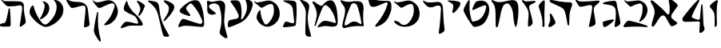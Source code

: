 SplineFontDB: 3.2
FontName: Etude6
FullName: Etude6
FamilyName: Etude6
Weight: Regular
Copyright: Copyright (c) 2023, iorsh
UComments: "2023-10-16: Created with FontForge (http://fontforge.org)"
Version: 001.000
ItalicAngle: 0
UnderlinePosition: -100
UnderlineWidth: 50
Ascent: 800
Descent: 200
InvalidEm: 0
LayerCount: 2
Layer: 0 0 "Back" 1
Layer: 1 0 "Fore" 0
XUID: [1021 899 -1374755209 3744499]
StyleMap: 0x0000
FSType: 0
OS2Version: 0
OS2_WeightWidthSlopeOnly: 0
OS2_UseTypoMetrics: 0
CreationTime: 0
ModificationTime: 1747253338
PfmFamily: 17
TTFWeight: 400
TTFWidth: 5
LineGap: 0
VLineGap: 90
OS2TypoAscent: 1000
OS2TypoAOffset: 0
OS2TypoDescent: -200
OS2TypoDOffset: 0
OS2TypoLinegap: 0
OS2WinAscent: 1000
OS2WinAOffset: 0
OS2WinDescent: 200
OS2WinDOffset: 0
HheadAscent: 1000
HheadAOffset: 0
HheadDescent: -200
HheadDOffset: 0
OS2Vendor: 'CLM '
MarkAttachClasses: 1
DEI: 91125
ShortTable: maxp 16
  0
  0
  0
  0
  0
  0
  0
  2
  1
  2
  22
  0
  256
  0
  0
  0
EndShort
TtTable: prep
PUSHW_1
 511
SCANCTRL
PUSHB_1
 1
SCANTYPE
SVTCA[y-axis]
MPPEM
PUSHB_1
 8
LT
IF
PUSHB_2
 1
 1
INSTCTRL
EIF
PUSHB_2
 70
 6
CALL
IF
POP
PUSHB_1
 16
EIF
MPPEM
PUSHB_1
 20
GT
IF
POP
PUSHB_1
 128
EIF
SCVTCI
PUSHB_1
 6
CALL
NOT
IF
EIF
PUSHB_1
 20
CALL
EndTTInstrs
TtTable: fpgm
PUSHB_1
 0
FDEF
PUSHB_1
 0
SZP0
MPPEM
PUSHB_1
 42
LT
IF
PUSHB_1
 74
SROUND
EIF
PUSHB_1
 0
SWAP
MIAP[rnd]
RTG
PUSHB_1
 6
CALL
IF
RTDG
EIF
MPPEM
PUSHB_1
 42
LT
IF
RDTG
EIF
DUP
MDRP[rp0,rnd,grey]
PUSHB_1
 1
SZP0
MDAP[no-rnd]
RTG
ENDF
PUSHB_1
 1
FDEF
DUP
MDRP[rp0,min,white]
PUSHB_1
 12
CALL
ENDF
PUSHB_1
 2
FDEF
MPPEM
GT
IF
RCVT
SWAP
EIF
POP
ENDF
PUSHB_1
 3
FDEF
ROUND[Black]
RTG
DUP
PUSHB_1
 64
LT
IF
POP
PUSHB_1
 64
EIF
ENDF
PUSHB_1
 4
FDEF
PUSHB_1
 6
CALL
IF
POP
SWAP
POP
ROFF
IF
MDRP[rp0,min,rnd,black]
ELSE
MDRP[min,rnd,black]
EIF
ELSE
MPPEM
GT
IF
IF
MIRP[rp0,min,rnd,black]
ELSE
MIRP[min,rnd,black]
EIF
ELSE
SWAP
POP
PUSHB_1
 5
CALL
IF
PUSHB_1
 70
SROUND
EIF
IF
MDRP[rp0,min,rnd,black]
ELSE
MDRP[min,rnd,black]
EIF
EIF
EIF
RTG
ENDF
PUSHB_1
 5
FDEF
GFV
NOT
AND
ENDF
PUSHB_1
 6
FDEF
PUSHB_2
 34
 1
GETINFO
LT
IF
PUSHB_1
 32
GETINFO
NOT
NOT
ELSE
PUSHB_1
 0
EIF
ENDF
PUSHB_1
 7
FDEF
PUSHB_2
 36
 1
GETINFO
LT
IF
PUSHB_1
 64
GETINFO
NOT
NOT
ELSE
PUSHB_1
 0
EIF
ENDF
PUSHB_1
 8
FDEF
SRP2
SRP1
DUP
IP
MDAP[rnd]
ENDF
PUSHB_1
 9
FDEF
DUP
RDTG
PUSHB_1
 6
CALL
IF
MDRP[rnd,grey]
ELSE
MDRP[min,rnd,black]
EIF
DUP
PUSHB_1
 3
CINDEX
MD[grid]
SWAP
DUP
PUSHB_1
 4
MINDEX
MD[orig]
PUSHB_1
 0
LT
IF
ROLL
NEG
ROLL
SUB
DUP
PUSHB_1
 0
LT
IF
SHPIX
ELSE
POP
POP
EIF
ELSE
ROLL
ROLL
SUB
DUP
PUSHB_1
 0
GT
IF
SHPIX
ELSE
POP
POP
EIF
EIF
RTG
ENDF
PUSHB_1
 10
FDEF
PUSHB_1
 6
CALL
IF
POP
SRP0
ELSE
SRP0
POP
EIF
ENDF
PUSHB_1
 11
FDEF
DUP
MDRP[rp0,white]
PUSHB_1
 12
CALL
ENDF
PUSHB_1
 12
FDEF
DUP
MDAP[rnd]
PUSHB_1
 7
CALL
NOT
IF
DUP
DUP
GC[orig]
SWAP
GC[cur]
SUB
ROUND[White]
DUP
IF
DUP
ABS
DIV
SHPIX
ELSE
POP
POP
EIF
ELSE
POP
EIF
ENDF
PUSHB_1
 13
FDEF
SRP2
SRP1
DUP
DUP
IP
MDAP[rnd]
DUP
ROLL
DUP
GC[orig]
ROLL
GC[cur]
SUB
SWAP
ROLL
DUP
ROLL
SWAP
MD[orig]
PUSHB_1
 0
LT
IF
SWAP
PUSHB_1
 0
GT
IF
PUSHB_1
 64
SHPIX
ELSE
POP
EIF
ELSE
SWAP
PUSHB_1
 0
LT
IF
PUSHB_1
 64
NEG
SHPIX
ELSE
POP
EIF
EIF
ENDF
PUSHB_1
 14
FDEF
PUSHB_1
 6
CALL
IF
RTDG
MDRP[rp0,rnd,white]
RTG
POP
POP
ELSE
DUP
MDRP[rp0,rnd,white]
ROLL
MPPEM
GT
IF
DUP
ROLL
SWAP
MD[grid]
DUP
PUSHB_1
 0
NEQ
IF
SHPIX
ELSE
POP
POP
EIF
ELSE
POP
POP
EIF
EIF
ENDF
PUSHB_1
 15
FDEF
SWAP
DUP
MDRP[rp0,rnd,white]
DUP
MDAP[rnd]
PUSHB_1
 7
CALL
NOT
IF
SWAP
DUP
IF
MPPEM
GTEQ
ELSE
POP
PUSHB_1
 1
EIF
IF
ROLL
PUSHB_1
 4
MINDEX
MD[grid]
SWAP
ROLL
SWAP
DUP
ROLL
MD[grid]
ROLL
SWAP
SUB
SHPIX
ELSE
POP
POP
POP
POP
EIF
ELSE
POP
POP
POP
POP
POP
EIF
ENDF
PUSHB_1
 16
FDEF
DUP
MDRP[rp0,min,white]
PUSHB_1
 18
CALL
ENDF
PUSHB_1
 17
FDEF
DUP
MDRP[rp0,white]
PUSHB_1
 18
CALL
ENDF
PUSHB_1
 18
FDEF
DUP
MDAP[rnd]
PUSHB_1
 7
CALL
NOT
IF
DUP
DUP
GC[orig]
SWAP
GC[cur]
SUB
ROUND[White]
ROLL
DUP
GC[orig]
SWAP
GC[cur]
SWAP
SUB
ROUND[White]
ADD
DUP
IF
DUP
ABS
DIV
SHPIX
ELSE
POP
POP
EIF
ELSE
POP
POP
EIF
ENDF
PUSHB_1
 19
FDEF
DUP
ROLL
DUP
ROLL
SDPVTL[orthog]
DUP
PUSHB_1
 3
CINDEX
MD[orig]
ABS
SWAP
ROLL
SPVTL[orthog]
PUSHB_1
 32
LT
IF
ALIGNRP
ELSE
MDRP[grey]
EIF
ENDF
PUSHB_1
 20
FDEF
PUSHB_4
 0
 64
 1
 64
WS
WS
SVTCA[x-axis]
MPPEM
PUSHW_1
 4096
MUL
SVTCA[y-axis]
MPPEM
PUSHW_1
 4096
MUL
DUP
ROLL
DUP
ROLL
NEQ
IF
DUP
ROLL
DUP
ROLL
GT
IF
SWAP
DIV
DUP
PUSHB_1
 0
SWAP
WS
ELSE
DIV
DUP
PUSHB_1
 1
SWAP
WS
EIF
DUP
PUSHB_1
 64
GT
IF
PUSHB_3
 0
 32
 0
RS
MUL
WS
PUSHB_3
 1
 32
 1
RS
MUL
WS
PUSHB_1
 32
MUL
PUSHB_1
 25
NEG
JMPR
POP
EIF
ELSE
POP
POP
EIF
ENDF
PUSHB_1
 21
FDEF
PUSHB_1
 1
RS
MUL
SWAP
PUSHB_1
 0
RS
MUL
SWAP
ENDF
EndTTInstrs
ShortTable: cvt  1
  0
EndShort
Encoding: Custom
UnicodeInterp: none
NameList: Adobe Glyph List
DisplaySize: -128
AntiAlias: 1
FitToEm: 1
WinInfo: 0 8 3
BeginPrivate: 0
EndPrivate
BeginChars: 48 48

StartChar: afii57667
Encoding: 6 1491 0
Width: 852
Flags: HW
VStem: 576.433 39.4844<455.791 576.185>
LayerCount: 2
Fore
SplineSet
55.083984375 801 m 4
 37.6845703125 830 69.2568359375 844.057617188 85.083984375 831 c 4
 125.083984375 798 160.086914062 781.11328125 207.083984375 780 c 4
 418.083984375 775 529.083984375 789 735.083984375 806 c 0
 813.974609375 812.510742188 817.083984375 776 777.083984375 736 c 0
 745.8671875 704.783203125 705.083984375 682 675.083984375 651 c 0
 641.841796875 616.649414062 625.083984375 588 621.083984375 541 c 0
 618.696289062 512.94140625 620.083984375 496 624.083984375 468 c 24
 641.083984375 333 665.615234375 258.728515625 675.083984375 123 c 0
 678.083984375 80 673.083984375 59 637.083984375 36 c 0
 601.322265625 13.1513671875 564.428710938 -0.1435546875 512.083984375 -14 c 0
 478.083984375 -23 461.083984375 -11 469.083984375 23 c 0
 511.444335938 203.029296875 535.083984375 321 564.083984375 516 c 24
 571.083984375 564 580.549804688 599.760742188 561.083984375 644 c 0
 550.083984375 669 521.743164062 671.724609375 495.083984375 667 c 0
 416.083984375 653 344.083984375 638 257.083984375 618 c 0
 213.184570312 607.908203125 172.013671875 614.204101562 147.083984375 652 c 4
 116.083984375 699 93.06640625 737.696289062 55.083984375 801 c 4
EndSplineSet
EndChar

StartChar: afii57678
Encoding: 17 1502 1
Width: 887
Flags: HW
LayerCount: 2
Fore
SplineSet
57.3544921875 772 m 0
 71.0498046875 790.154296875 97.76953125 780.419921875 115.354492188 766 c 0
 165.354492188 725 225.354492188 686 283.354492188 655 c 0
 309.515625 641.017578125 340.515625 635.087890625 359.354492188 658 c 0
 433.354492188 748 504.25 817.309570312 624.354492188 815 c 0
 728.354492188 813 786.786132812 653.204101562 808.354492188 519 c 0
 826.354492188 407 835.354492188 296 837.354492188 184 c 0
 838.05078125 145.00390625 833.150390625 67.89453125 813.354492188 40 c 0
 791.354492188 9 758.354492188 0 700.354492188 -6 c 0
 600.916015625 -16.287109375 540.193359375 17.0908203125 440.354492188 12 c 0
 363.120117188 8.0615234375 321.766601562 -12.091796875 245.354492188 -24 c 24
 231.482421875 -26.162109375 213.071289062 -37.5390625 209.354492188 -24 c 24
 203.620117188 -3.111328125 217.912109375 10.0146484375 231.354492188 27 c 24
 268.84375 74.3701171875 290.14453125 102.596679688 338.354492188 139 c 24
 368.234375 161.5625 389.91796875 174.342773438 427.354492188 175 c 24
 504.732421875 176.357421875 547.466796875 159.177734375 623.354492188 144 c 24
 676.318359375 133.407226562 703.428710938 112.071289062 757.354492188 109 c 24
 771.131835938 108.21484375 784.514648438 121.567382812 781.354492188 135 c 24
 753.361328125 253.970703125 722.354492188 351 681.354492188 432 c 0
 645.931640625 501.981445312 593.490234375 567.927734375 545.354492188 614.1328125 c 0
 442.354492188 713 394.354492188 676 319.354492188 484 c 0
 289.723632812 408.14453125 250.354492188 303 219.354492188 220 c 0
 188.1875 136.551757812 151.642578125 10.701171875 127.354492188 6 c 0
 96.3544921875 0 118.258789062 56.1962890625 126.354492188 88 c 0
 154.354492188 198 189.354492188 303 182.354492188 400 c 0
 173.147460938 527.586914062 120.354492188 630 67.3544921875 707 c 0
 53.0341796875 727.8046875 42.1435546875 751.836914062 57.3544921875 772 c 0
EndSplineSet
EndChar

StartChar: afii57669
Encoding: 8 1493 2
Width: 288
Flags: HW
VStem: 181.994 37<-17.8 137.19>
LayerCount: 2
Back
SplineSet
181.994140625 801 m 0
 215.494140625 823 240.004882812 817.4765625 238.494140625 774 c 0
 229.494140625 515 219.876953125 277 230.994140625 26 c 0
 232.000976562 3.25 219.758789062 -18.740234375 200.994140625 -18 c 0
 181.994140625 -17.25 172.244140625 3.25 173.994140625 28 c 0
 183.91015625 168.251953125 129.084960938 374 60.994140625 575 c 0
 46.373046875 618.159179688 43.8193359375 648.516601562 68.994140625 686.5 c 0
 97.494140625 729.5 137.197265625 771.581054688 181.994140625 801 c 0
EndSplineSet
Fore
SplineSet
181.994140625 801 m 0
 215.494140625 823 240.379882812 817.461914062 238.494140625 774 c 0
 227.994140625 532 221.994140625 318 231.494140625 26 c 0
 232.234375 3.2294921875 218.01171875 -18.740234375 195.494140625 -18 c 0
 172.694335938 -17.25 161.094726562 3.2412109375 163.09375 28 c 0
 174.416992188 168.251953125 165.1875 267.42578125 60.994140625 575 c 0
 46.373046875 618.159179688 43.8193359375 648.516601562 68.994140625 686.5 c 0
 97.494140625 729.5 137.197265625 771.581054688 181.994140625 801 c 0
EndSplineSet
EndChar

StartChar: afii57681
Encoding: 20 1505 3
Width: 900
Flags: HW
LayerCount: 2
Fore
SplineSet
52.900390625 776 m 28
 62.9619140625 790.084960938 80.814453125 773.486328125 95.900390625 765 c 4
 127.900390625 747 159.770507812 749.1484375 199.900390625 756 c 4
 281.900390625 770 335.900390625 782 421.900390625 800 c 4
 491.551757812 814.578125 549.900390625 810 603.900390625 787 c 4
 711.904296875 740.998046875 798.900390625 649 831.900390625 529 c 4
 870.227539062 389.629882812 849.900390625 254 761.900390625 150 c 4
 700.065429688 76.921875 639.900390625 37 564.900390625 9 c 4
 494.735351562 -17.1953125 427.647460938 -17.2919921875 357.900390625 10 c 0
 265.900390625 46 203.900390625 106 153.900390625 190 c 0
 120.633789062 245.888671875 117.598632812 294.209960938 137.900390625 356 c 0
 160.900390625 426 175.900390625 449 210.900390625 498 c 0
 219.533203125 510.084960938 245.400390625 514.75 245.900390625 483 c 0
 247.758789062 365.010742188 286.900390625 226 356.900390625 110 c 0
 403.170898438 33.32421875 442.900390625 49 503.900390625 112 c 4
 619.036132812 230.911132812 684.900390625 393 663.900390625 572 c 4
 648.65234375 701.970703125 599.900390625 725 482.900390625 679 c 4
 422.192382812 655.131835938 379.900390625 631 333.900390625 603 c 4
 300.928710938 582.9296875 273.55078125 575.262695312 247.900390625 597 c 4
 188.900390625 647 137.900390625 690 75.900390625 737 c 4
 61.828125 747.66796875 42.63671875 761.630859375 52.900390625 776 c 28
EndSplineSet
EndChar

StartChar: afii57666
Encoding: 5 1490 4
Width: 653
Flags: HW
HStem: -7 34<198.286 243.74>
VStem: 366.639 38<761.317 808.944> 630.639 27<434.688 496.139>
LayerCount: 2
Back
SplineSet
347.638671875 218 m 0
 399.2578125 226.029296875 414.104492188 195.684570312 390.638671875 171 c 0
 313.638671875 90 223.638671875 26.9990234375 137.638671875 -14 c 0
 110.588867188 -26.8955078125 78.537109375 -19.474609375 69.638671875 9 c 0
 64.638671875 25 55.638671875 69 50.638671875 103 c 0
 47.2890625 125.776367188 57.185546875 147.310546875 78.638671875 154 c 0
 171.638671875 183 257.638671875 204 347.638671875 218 c 0
102.638671875 694 m 0
 167.056640625 741.793945312 212.638671875 767 287.638671875 802 c 0
 314.05859375 814.329101562 339.638671875 820 357.638671875 797 c 24
 441.638671875 692 489.553710938 625.361328125 531.638671875 498 c 0
 569.638671875 383 590.638671875 284 601.638671875 144 c 24
 604.638671875 102 598.331054688 70.5234375 566.638671875 42 c 0
 536.638671875 15 511.4453125 4.5 474.638671875 -10 c 0
 441.638671875 -23 419.638671875 -21 423.638671875 17 c 0
 443.650390625 207.106445312 465.638671875 376 446.638671875 545 c 0
 434.075195312 656.74609375 391.638671875 688 271.638671875 671 c 0
 224.725585938 664.353515625 174.638671875 651 117.638671875 649 c 0
 78.3876953125 647.623046875 71.638671875 671 102.638671875 694 c 0
EndSplineSet
Fore
SplineSet
347.638671875 218 m 0
 399.2578125 226.029296875 414.104492188 195.684570312 390.638671875 171 c 0
 313.638671875 90 223.638671875 26.9990234375 137.638671875 -14 c 0
 110.588867188 -26.8955078125 78.537109375 -19.474609375 69.638671875 9 c 0
 64.638671875 25 55.638671875 69 50.638671875 103 c 0
 47.2890625 125.776367188 57.185546875 147.310546875 78.638671875 154 c 0
 171.638671875 183 257.638671875 204 347.638671875 218 c 0
80.328125 746.704101562 m 0
 155.516601562 774.334960938 299.85546875 795.784179688 396.1875 800.83203125 c 0
 456.638671875 804 478.015625 773.006835938 482.638671875 737 c 0
 503.15625 577.206054688 569.702148438 348.590820312 601.638671875 144 c 0
 608.125 102.446289062 598.331054688 70.5234375 566.638671875 42 c 0
 536.638671875 15 511.4453125 4.5 474.638671875 -10 c 0
 441.638671875 -23 419.638671875 -21 423.638671875 17 c 0
 443.650390625 207.106445312 478.118164062 342.067382812 453.638671875 506 c 0
 437.03125 617.217773438 379.638671875 644 289.638671875 664 c 0
 249.774414062 672.858398438 169.999023438 683.525390625 82.388671875 699.314453125 c 0
 43.7373046875 706.280273438 44.09765625 733.389648438 80.328125 746.704101562 c 0
EndSplineSet
EndChar

StartChar: afii57675
Encoding: 14 1499 5
Width: 900
Flags: HW
LayerCount: 2
Back
SplineSet
372.829101562 -12.5 m 0
 244.7890625 -10 119.206054688 52.861328125 63.369140625 130 c 0
 33.3291015625 171.5 60.697265625 179.486328125 79.369140625 176 c 0
 108.829101562 170.5 129.112304688 166.901367188 159.369140625 156 c 24
 182.5078125 147.663085938 195.736328125 141.813476562 215.369140625 127 c 24
 239.143554688 109.060546875 247.544921875 93.2666015625 269.369140625 73 c 0
 296.829101562 47.5 336.779296875 40.7451171875 368.829101562 62.5 c 1024
77.369140625 804 m 24
 95.6494140625 812.9609375 111.625976562 800.041015625 126.369140625 786 c 0
 147.369140625 766 165.194335938 747.321289062 191.869140625 755 c 0
 257.869140625 774 322.305664062 797.490234375 388.369140625 807.5 c 0
 454.369140625 817.5 507.369140625 822 569.369140625 782 c 0
 619.400390625 749.721679688 659.369140625 726 694.369140625 690 c 0
 759.595703125 622.909179688 777.947265625 566.626953125 794.329101562 474.5 c 0
 816.2890625 351 793.7890625 265.5 708.329101562 146.5 c 0
 622.719726562 27.29296875 473.587890625 -14.4677734375 372.829101562 -12.5 c 0
 244.7890625 -10 119.206054688 52.861328125 63.369140625 130 c 0
 33.3291015625 171.5 60.697265625 179.486328125 79.369140625 176 c 0
 108.829101562 170.5 129.112304688 166.901367188 159.369140625 156 c 24
 182.5078125 147.663085938 195.736328125 141.813476562 215.369140625 127 c 24
 239.143554688 109.060546875 247.544921875 93.2666015625 269.369140625 73 c 0
 296.829101562 47.5 336.779296875 40.7451171875 368.829101562 62.5 c 0
 451.329101562 118.5 529.919921875 192.774414062 586.829101562 277 c 0
 649.329101562 369.5 659.55859375 474.17578125 658.329101562 607 c 0
 657.829101562 661 625.369140625 697 548.869140625 685.5 c 0
 433.325195312 668.130859375 340.370117188 637.498046875 241.369140625 586.5 c 0
 218.745117188 574.845703125 198.95703125 579.897460938 181.369140625 607.5 c 0
 145.369140625 664 117.869140625 709 75.369140625 761 c 0
 64.744140625 773.999023438 62.294921875 796.610351562 77.369140625 804 c 24
EndSplineSet
Fore
SplineSet
761.900390625 150 m 0
 850.027903164 253.891970496 870.227539062 389.629882812 831.900390625 529 c 0
 798.900390625 649 711.904296875 740.998046875 603.900390625 787 c 0
 549.900390625 810 491.551757812 814.578125 421.900390625 800 c 0
 335.900390625 782 281.900390625 770 199.900390625 756 c 0
 159.770507812 749.1484375 127.900390625 747 95.900390625 765 c 0
 80.814453125 773.486328125 62.9619140625 790.084960938 52.900390625 776 c 24
 42.63671875 761.630859375 61.828125 747.66796875 75.900390625 737 c 0
 137.900390625 690 188.900390625 647 247.900390625 597 c 0
 273.55078125 575.262695312 300.928710938 582.9296875 333.900390625 603 c 0
 379.900390625 631 422.192382812 655.131835938 482.900390625 679 c 0
 599.900390625 725 648.65234375 701.970703125 663.900390625 572 c 0
 684.900390625 393 619.019507768 230.927227766 503.900390625 112 c 0
 468.5 75.4285736084 435.5 57.4285736084 388.5 49.4287109375 c 0
 350.313475425 42.9289885443 296.829044235 47.4999382665 269.369140625 73 c 0
 247.544921875 93.2666015625 239.143554688 109.060546875 215.369140625 127 c 24
 195.736328125 141.813476562 182.5078125 147.663085938 159.369140625 156 c 24
 129.112304688 166.901367188 108.829101562 170.5 79.369140625 176 c 0
 60.697265625 179.486328125 33.3291015625 171.5 63.369140625 130 c 0
 119.206054688 52.861328125 244.766294996 -13.1474392155 372.829101562 -12.5 c 0
 556.5 -11.5714263916 671.5 43.4285736084 761.900390625 150 c 0
EndSplineSet
EndChar

StartChar: afii57689
Encoding: 28 1513 6
Width: 1156
Flags: HW
HStem: -175.5 188<487.744 743.87>
VStem: 620.899 38.4658<659.688 766.948>
LayerCount: 2
Fore
SplineSet
414.748046875 227.759765625 m 4
 472.016601562 255.713867188 521.130859375 290.541015625 573.411132812 344.790039062 c 4
 656.366210938 430.868164062 683.985351562 531.31640625 661.848632812 627.1328125 c 4
 642.7890625 709.631835938 575.543945312 765.168945312 486.887695312 784.870117188 c 4
 442.559570312 794.720703125 463.821289062 768.735351562 469.844726562 761.73046875 c 4
 494.344726562 733.240234375 520.245117188 700.900390625 521.782226562 637.16796875 c 4
 523.991210938 545.641601562 436.401367188 325.8828125 385.5625 266.444335938 c 4
 362.184570312 239.111328125 380.303710938 210.946289062 414.748046875 227.759765625 c 4
896.33203125 623.619140625 m 0
 900.698242188 442.7109375 804.729492188 263.858398438 651.53515625 120.666015625 c 0
 570.37109375 44.80078125 502.505859375 29.4326171875 420.221679688 136.034179688 c 0
 295.739257812 297.3046875 210.237304688 476.180664062 182.3046875 617.922851562 c 0
 174.7890625 656.064453125 138.9765625 658.801757812 129.28125 647.119140625 c 0
 89.9736328125 599.755859375 73.556640625 577.065429688 55.830078125 500.72265625 c 0
 40.181640625 433.333984375 54.857421875 374.553710938 114.1796875 297 c 0
 203.33984375 180.440429688 304.435546875 88.732421875 443.079101562 16.087890625 c 0
 548.188476562 -38.9853515625 626.379882812 -14.203125 714.728515625 25.3427734375 c 0
 809.166015625 67.6142578125 886.814453125 119.530273438 970.0859375 205.936523438 c 0
 1088.59472656 328.905273438 1128.05078125 472.403320312 1096.42675781 609.284179688 c 0
 1069.19824219 727.139648438 973.131835938 806.474609375 846.481445312 834.622070312 c 0
 783.158203125 848.6953125 813.530273438 811.571289062 822.134765625 801.565429688 c 0
 857.134765625 760.866210938 894.134765625 714.666015625 896.33203125 623.619140625 c 0
EndSplineSet
EndChar

StartChar: afii57686
Encoding: 25 1510 7
Width: 856
Flags: HW
HStem: 18.5 120<250.341 394.682>
LayerCount: 2
Back
SplineSet
519.334960938 751.172851562 m 0
 500.334960938 777.172851562 513.834960938 792.172851562 544.334960938 788.172851562 c 0
 625.130859375 777.577148438 686.334960938 761.672851562 765.334960938 739.172851562 c 4
 796.27734375 730.360351562 815.293945312 706.690429688 808.834960938 675.172851562 c 4
 783.834960938 553.172851562 728.834960938 413.172851562 677.334960938 321.172851562 c 0
 667.560546875 303.7109375 652.334960938 285.672851562 634.334960938 293.172851562 c 0
 614.775390625 301.322265625 623.1015625 326.640625 628.334960938 347.172851562 c 0
 641.334960938 398.172851562 647.334960938 432.672851562 654.834960938 482.672851562 c 0
 662.510742188 533.842773438 648.834960938 570.672851562 630.334960938 605.172851562 c 0
 598.119140625 665.250976562 559.516601562 696.1875 519.334960938 751.172851562 c 0
220.212890625 772.665039062 m 0
 233.022460938 797.431640625 252.545898438 787.666992188 257.544921875 764.666015625 c 0
 277.637695312 672.223632812 309.071289062 618.588867188 364.87890625 538 c 0
 421.896484375 455.6640625 477.87890625 408.5 540.87890625 351 c 0
 638.243164062 262.135742188 694.813476562 175.504882812 735.37890625 85.5 c 0
 751.37890625 50 736.611328125 18.6640625 693.87890625 18 c 0
 597.37890625 16.5 522.405273438 17.2890625 430.37890625 18.5 c 0
 354.37890625 19.5 303.87890625 16.5 234.37890625 -8.5 c 0
 180.06640625 -28.037109375 140.6171875 -43.8173828125 93.87890625 -57 c 0
 54.87890625 -68 41.37890625 -48 55.37890625 -24 c 0
 84.55078125 26.0078125 118.608398438 70.7294921875 156.37890625 108.5 c 0
 180.37890625 132.5 199.91015625 140.645507812 256.87890625 138.5 c 0
 376.37890625 134 449.50390625 92.0849609375 566.87890625 78 c 0
 591.87890625 75 600.424804688 94.0888671875 593.87890625 120 c 0
 581.87890625 167.5 570.735351562 202.754882812 543.87890625 248.5 c 0
 523.633789062 282.984375 504.48828125 301.833984375 470.87890625 323.5 c 0
 408.866210938 363.474609375 375.440429688 366.147460938 309.545898438 399.333984375 c 0
 267.788085938 420.364257812 229.545898438 440.998046875 193.545898438 465.998046875 c 0
 150.952148438 495.577148438 136.879882812 524.999023438 150.212890625 585.665039062 c 0
 165.326171875 654.4296875 190.212890625 714.665039062 220.212890625 772.665039062 c 0
EndSplineSet
Fore
SplineSet
563.344726562 765.544921875 m 0
 548.68359375 793.078125 564.23828125 804.821289062 592.728515625 793.416992188 c 0
 662.80078125 765.369140625 724.3515625 724.486328125 770.653320312 685.172851562 c 0
 795.0859375 664.426757812 813.06640625 645.57421875 803.5859375 618.109375 c 0
 768.657226562 516.920898438 717.734375 415.766601562 654.967773438 344.143554688 c 0
 643.0546875 330.548828125 625.795898438 317.620117188 609.477539062 328.283203125 c 0
 591.74609375 339.870117188 603.374023438 360.8515625 611.336914062 378.1953125 c 0
 631.118164062 421.278320312 641.802734375 451.029296875 656.130859375 494.407226562 c 0
 670.794921875 538.798828125 662.809570312 574.923828125 649.834960938 610 c 0
 627.241210938 671.080078125 594.3515625 707.317382812 563.344726562 765.544921875 c 0
220.212890625 772.665039062 m 0
 233.022460938 797.431640625 252.545898438 787.666992188 257.544921875 764.666015625 c 0
 277.637695312 672.223632812 309.071289062 618.588867188 364.87890625 538 c 0
 421.896484375 455.6640625 477.87890625 408.5 540.87890625 351 c 0
 638.243164062 262.135742188 694.813476562 175.504882812 735.37890625 85.5 c 0
 751.37890625 50 736.611328125 18.6640625 693.87890625 18 c 0
 597.37890625 16.5 522.405273438 17.2890625 430.37890625 18.5 c 0
 354.37890625 19.5 303.87890625 16.5 234.37890625 -8.5 c 0
 180.06640625 -28.037109375 140.6171875 -43.8173828125 93.87890625 -57 c 0
 54.87890625 -68 41.37890625 -48 55.37890625 -24 c 0
 84.55078125 26.0078125 118.608398438 70.7294921875 156.37890625 108.5 c 0
 180.37890625 132.5 199.91015625 140.645507812 256.87890625 138.5 c 0
 376.37890625 134 449.50390625 92.0849609375 566.87890625 78 c 0
 591.87890625 75 600.424804688 94.0888671875 593.87890625 120 c 0
 581.87890625 167.5 570.735351562 202.754882812 543.87890625 248.5 c 0
 523.633789062 282.984375 504.48828125 301.833984375 470.87890625 323.5 c 0
 408.866210938 363.474609375 375.440429688 366.147460938 309.545898438 399.333984375 c 0
 267.788085938 420.364257812 229.545898438 440.998046875 193.545898438 465.998046875 c 0
 150.952148438 495.577148438 136.879882812 524.999023438 150.212890625 585.665039062 c 0
 165.326171875 654.4296875 190.212890625 714.665039062 220.212890625 772.665039062 c 0
EndSplineSet
EndChar

StartChar: afii57676
Encoding: 15 1500 8
Width: 853
Flags: HW
LayerCount: 2
Fore
SplineSet
57.0108032227 1063 m 0
 71.1030776963 1068.95685823 84.6854855961 1044.33110413 93.0108032227 1026 c 0
 109.133605957 990.5 121.521617267 948.761211983 147.633789062 917.5 c 0
 183.133605957 875 230.992996226 846.657497925 300.010803223 831 c 0
 450.419921875 796.877929688 600.989257812 799 711 797 c 0
 768.98828125 795.9453125 802.206311721 760.43834264 810 709 c 0
 825 610 819.054326902 519.33436506 788 430 c 0
 751.114688386 323.891569329 701.660879057 225.54721679 629 151 c 0
 557.857182165 78.0102545821 464.244807264 28.0817634637 359 -7 c 0
 323 -19 289.801544624 5.45428217941 325 47 c 0
 508 263 630 455 698 703 c 0
 706.526766801 734.097620098 678.529296875 759.379882812 648 749 c 0
 548 715 436.5 652.5 325.633789062 623 c 0
 219.458969359 594.748315787 160.633605957 607 128.133789062 710 c 0
 97.0155805166 808.621339641 81.0565065962 884.297411941 55.6337890625 1005 c 0
 51.5947265625 1024.17675781 41.633605957 1056.5 57.0108032227 1063 c 0
EndSplineSet
EndChar

StartChar: .notdef
Encoding: 30 -1 9
Width: 1000
Flags: W
HStem: 694 46<533.474 731.24>
LayerCount: 2
Fore
SplineSet
698 716 m 4
 716.044634367 712.777743863 702.791766093 686.692674806 698 669 c 4
 672 573 676 511 691 432 c 4
 705.760619001 354.260739928 718 300 710 230 c 4
 704.236745631 179.57152427 677.955566205 157.198412435 653 113 c 4
 636.4 83.6 625.6 56 615 25 c 4
 609.907248462 10.1061039935 605.281510799 -11.9330314038 590.400390625 -6.80078125 c 4
 578.8 -2.8 586.927734375 33.6953125 590.799804688 48.0009765625 c 4
 612.400390625 127.80078125 612.469277563 166.126317658 601 242 c 4
 588 328 590.4 409.2 605.998046875 489.198242188 c 4
 620.041902745 561.225451244 639.692506888 604.887250615 667 673 c 4
 674.693359375 692.189453125 686.8 718 698 716 c 4
44 824 m 28
 59.1510952587 846.726642888 88.5316655771 824.139052478 113 812 c 4
 177 780.248784524 230.846497622 775.062253176 272 796 c 4
 329 825 386 813 437 795 c 4
 521.487770507 765.18078688 580 739 658 740 c 4
 701.178758448 740.553573826 728.702118163 758.608031705 765 782 c 4
 810 811 814 778 806 758 c 4
 798.52269893 739.306747326 791.133123613 730.066889325 779 714 c 4
 761.534392987 690.871745163 750.865704773 692.834617911 731 694 c 4
 678.972404524 697.052095489 649.754355006 700.859652796 598 707 c 4
 539 714 495.786067605 706.898379262 442 676 c 4
 375.115733435 637.577123463 327.918945312 603.736328125 277.916992188 617.333007812 c 4
 257.646484375 622.845703125 238.654150444 640.365106302 215 662 c 4
 160.591398417 711.763964863 129 752 85 770 c 4
 60.5267660271 780.011777534 29.33203125 801.999023438 44 824 c 28
EndSplineSet
Validated: 3109
EndChar

StartChar: afii57684
Encoding: 23 1508 10
Width: 910
Flags: HW
LayerCount: 2
Fore
SplineSet
258.125 678.5 m 0
 360.45703125 757.5 437.95703125 797.5 532.458007812 815 c 0
 621.75 831.53515625 692.143554688 806.954101562 728.625 741 c 0
 817.125 581 865.125 321 860.625 66 c 0
 859.600585938 7.955078125 832.125 -21 767.625 -16 c 0
 598.208984375 -2.8671875 510.448242188 8.2177734375 345.625 18 c 24
 293.455078125 21.0966796875 263.313476562 24.7119140625 211.625 17 c 0
 165.510742188 10.1201171875 139.625 -8 92.125 -20 c 0
 69.384765625 -25.7451171875 39.564453125 -12.1845703125 53.625 22 c 0
 79.125 84 104.125 134.5 135.625 187 c 0
 160.5 228.459960938 197.5859375 242.611328125 244.125 229.5 c 0
 405.625 184 507.474609375 133.877929688 675.625 92 c 0
 716.146484375 81.908203125 752.837890625 66.7314453125 782.625 96 c 24
 813.028320312 125.874023438 807.01171875 165.651367188 790.625 205 c 0
 707.125 405.5 639.8671875 515.413085938 499.125 679.5 c 0
 463.95703125 720.5 429.51171875 727.073242188 398.458007812 701.5 c 0
 372.958007812 680.5 342.791015625 645.5 322.458007812 621.5 c 0
 290.254882812 583.489257812 284.500976562 563.716796875 306.625 530 c 0
 344.684570312 471.994140625 372.817382812 432.655273438 418.625 373 c 0
 440.125 345 427.625 317 379.125 328 c 0
 288.737304688 348.5 200.182617188 382.094726562 133.625 423 c 0
 85.625 452.5 86.525390625 504.750976562 115.125 540.5 c 0
 153.125 588 201.20703125 634.560546875 258.125 678.5 c 0
EndSplineSet
EndChar

StartChar: NameMe.11
Encoding: 31 -1 11
Width: 1000
Flags: W
HStem: 764 52<255.506 362.416>
LayerCount: 2
Fore
SplineSet
290 816 m 28
 395.578319042 826.6610029 458 831.5 562 823 c 4
 637.120557952 816.860339014 700.519086054 806.954194705 737 741 c 4
 825.5 581 873.5 321 869 66 c 4
 867.975679702 7.95518310885 840.5 -21 776 -16 c 4
 606.58402158 -2.86697841703 518.823307529 8.21732167543 354 18 c 28
 301.830078125 21.0966796875 271.689128534 24.7116094644 220 17 c 4
 173.885742188 10.1201171875 148 -8 100.5 -20 c 4
 77.759765625 -25.7451171875 47.9402805636 -12.1844158846 62 22 c 4
 87.5 84 112.5 134.5 144 187 c 4
 168.87593256 228.459887601 205.9609375 242.611328125 252.5 229.5 c 4
 414 184 515.849678735 133.877510482 684 92 c 4
 724.521484375 81.908203125 761.213626959 66.7316508376 791 96 c 28
 821.403320312 125.874023438 815.386923216 165.651759223 799 205 c 4
 715.5 405.5 649.5 516.5 507.5 679.5 c 4
 453.168519135 741.866418175 387.551648779 758.840521951 305 764 c 4
 281 765.5 253.5 769.5 255 792 c 4
 256.100933468 808.514002024 273.533203125 814.336914062 290 816 c 28
356 698 m 4
 375.161083525 677.326199355 359.817382812 645.84765625 338 628 c 4
 299.439453125 596.45703125 292.876531523 563.717185898 315 530 c 4
 353.060331298 471.99430044 381.192958649 432.655681759 427 373 c 4
 448.5 345 436.000034958 317.000154134 387.5 328 c 4
 297.112304688 348.5 208.558151688 382.094469275 142 423 c 4
 94 452.5 94.9007357975 504.750919747 123.5 540.5 c 4
 161.5 588 208.5 636 266.5 678.5 c 4
 293.67047506 698.409399828 337 718.5 356 698 c 4
EndSplineSet
Validated: 3105
EndChar

StartChar: afii57665
Encoding: 4 1489 12
Width: 856
Flags: HW
LayerCount: 2
Back
SplineSet
254.413085938 180 m 0
 432.413085938 140 591.413085938 100 773.413085938 32 c 0
 822.990234375 13.4765625 814.295898438 -22.2861328125 763.413085938 -17 c 0
 532.413085938 7 325.413085938 4 106.413085938 -17 c 0
 46.5546875 -22.740234375 39.4130859375 4 61.4130859375 43 c 0
 86.2919921875 87.1025390625 116.413085938 120 141.413085938 146 c 0
 176.399414062 182.385742188 204.845703125 191.138671875 254.413085938 180 c 0
85.4130859375 817 m 0
 96.6201171875 822.603515625 106.708007812 799.705078125 118.413085938 788 c 0
 136.413085938 770 160.424804688 767.846679688 188.413085938 770 c 0
 279.413085938 777 345.413085938 797 421.413085938 808 c 0
 524.345703125 822.8984375 606.771484375 810.99609375 681.413085938 764 c 0
 762.413085938 713 806.413085938 632 806.413085938 532 c 0
 806.413085938 473 782.7421875 413.65234375 747.413085938 346 c 0
 700.413085938 256 653.29296875 205.16015625 566.413085938 140 c 0
 550.413085938 128 527.217773438 133.620117188 543.413085938 169 c 0
 608.413085938 311 656.151367188 489.08984375 640.413085938 615 c 0
 629.413085938 703 583.413085938 730 480.413085938 697 c 0
 403.60546875 672.391601562 341.413085938 638 252.413085938 599 c 0
 233.288085938 590.619140625 209.387695312 592.224609375 199.413085938 611 c 0
 165.413085938 675 132.413085938 726 95.4130859375 782 c 0
 87.7548828125 793.590820312 75.4130859375 812 85.4130859375 817 c 0
EndSplineSet
Fore
SplineSet
551.392578125 191.723632812 m 0
 533.821289062 158.268554688 553.147460938 138.405273438 579.392578125 154 c 0
 717.392578125 236 804.391601562 387 802.392578125 530 c 0
 800.952148438 632.995117188 732.243164062 733.048828125 628.002929688 787.041015625 c 0
 575.884765625 814.036132812 518.046875 822.98828125 447.495117188 813.6875 c 0
 360.385742188 802.205078125 305.635742188 794.298828125 222.815429688 786.502929688 c 4
 182.284179688 782.688476562 150.342773438 782.942382812 119.787109375 803.296875 c 4
 105.381835938 812.893554688 88.8271484375 830.787109375 77.7353515625 817.499023438 c 28
 66.4208984375 803.94140625 84.5087890625 788.575195312 97.73828125 776.879882812 c 4
 156.029296875 725.3515625 180.819335938 694.194335938 235.892578125 639.900390625 c 4
 259.8359375 616.295898438 287.712890625 621.8828125 322.100585938 639.416992188 c 4
 370.075195312 663.879882812 414.061523438 684.763671875 476.392578125 704 c 0
 596.51953125 741.073242188 643.403320312 714.443359375 648.8359375 583.694335938 c 0
 654.225585938 453.971679688 621.392578125 325 551.392578125 191.723632812 c 0
254.413085938 180 m 0
 432.413085938 140 591.413085938 100 773.413085938 32 c 0
 822.990234375 13.4765625 814.295898438 -22.2861328125 763.413085938 -17 c 0
 532.413085938 7 325.413085938 4 106.413085938 -17 c 0
 46.5546875 -22.740234375 39.4130859375 4 61.4130859375 43 c 0
 86.2919921875 87.1025390625 116.413085938 120 141.413085938 146 c 0
 176.399414062 182.385742188 204.845703125 191.138671875 254.413085938 180 c 0
EndSplineSet
EndChar

StartChar: afii57688
Encoding: 27 1512 13
Width: 828
Flags: HW
VStem: 602.316 178<22.5325 231.047>
LayerCount: 2
Fore
SplineSet
109.31640625 826 m 0
 160.623046875 795.404296875 224.631835938 774.245117188 303.31640625 769 c 0
 393.31640625 763 444.801757812 768.447265625 532.31640625 749 c 0
 635.81640625 726 711.28125 643.326171875 723.31640625 531 c 0
 739.81640625 377 757.81640625 243 778.31640625 66.5 c 0
 781.612304688 38.12109375 765.788085938 21.0517578125 748.81640625 12 c 0
 726.31640625 0 689.31640625 -15.5 641.31640625 -28 c 0
 619.116210938 -33.78125 600.31640625 -22 602.31640625 6 c 0
 609.275390625 103.436523438 615.013671875 183.51171875 631.31640625 296 c 0
 646.31640625 399.5 648.31640625 484.494140625 648.31640625 571 c 0
 648.31640625 640 612.81640625 655.5 541.31640625 645 c 0
 450.075195312 631.600585938 392.31640625 605 295.31640625 585 c 0
 249.467773438 575.546875 205.666992188 569.749023438 177.31640625 607 c 0
 134.31640625 663.5 96.619140625 720.95703125 60.31640625 786 c 0
 36.31640625 829 54.81640625 858.5 109.31640625 826 c 0
EndSplineSet
EndChar

StartChar: NameMe.14
Encoding: 32 -1 14
Width: 546
Flags: W
LayerCount: 2
Fore
SplineSet
142.5 771 m 0
 142.900119069 787.002809276 160.084856783 802.915175383 175.5 787.5 c 0
 233.99987793 729 296.798428364 713.981405578 354.99987793 703 c 0
 407.99987793 693 419.287109375 658.970703125 399.5 615.5 c 0
 366.5 543 342.226691538 497.084221966 340.99987793 408 c 0
 340.162109375 347.166015625 376.49987793 306.5 400.99987793 264 c 0
 425.375121086 221.716414934 429.356309692 179.033610365 406.99987793 139 c 0
 385.49987793 100.5 362.49987793 55 331.99987793 14 c 0
 318.723576301 -3.84683169759 290.242348431 -21.9902616391 276.5 -4.5 c 0
 265.5 9.5 270.065429688 29.6630859375 279 52 c 0
 288 74.5 281.85573781 121.538338873 276.5 153.5 c 0
 261 246 255.5 353 286 446.5 c 0
 304.50940378 503.241942736 285 523.5 253.5 539 c 0
 233.944826017 548.622387198 211.270996806 560.812437989 195.99987793 577 c 0
 177.688827713 596.409924266 163.030339216 625.635770178 155.99987793 652 c 0
 145.99987793 689.5 141.49987793 731 142.5 771 c 0
EndSplineSet
Validated: 3105
EndChar

StartChar: NameMe.15
Encoding: 33 -1 15
Width: 936
Flags: W
LayerCount: 2
Fore
SplineSet
671.5 678.5 m 4
 680.76039597 693.41080707 695 690.5 691.764160156 674 c 4
 686.7084061 648.220002859 676.5 616 668.764160156 580 c 4
 660.374274792 540.956291854 654.335407042 507.091081433 662.5 468 c 4
 679 389 706.5 316.5 723.764160156 240 c 4
 735.618815105 187.470302908 729.845286083 145.857014846 694.764160156 105 c 4
 666 71.5 635.821468843 38.2058130771 593.764160156 0 c 4
 574.5 -17.5 550 0 571.763671875 24 c 4
 605.802734375 61.5341796875 609.5 107.5 603.764160156 171 c 4
 596.993522875 245.9559749 591.221250792 296.538883119 585.764160156 377 c 4
 582 432.5 582.327907202 467.041819938 600.764160156 520 c 4
 622 581 642 631 671.5 678.5 c 4
117.763671875 802.5 m 4
 154.83075557 768.374219361 253.482635776 772.252717003 319.764160156 782 c 4
 421.764160156 797 506.764160156 805 584.263671875 783.5 c 4
 606.487927775 777.334522422 622.263671875 770 646.263671875 764 c 4
 676.53515625 756.432617188 699.351853116 757.023960633 729.764160156 764 c 4
 769 773 796.412621068 789.205059042 833.764160156 805 c 4
 851.5 812.5 865.736328125 807.5 859 787 c 4
 850.16015625 760.095703125 832.5 731 814.764160156 707 c 4
 800.878120456 688.209519496 779.890248709 688.675910656 756.764160156 692 c 4
 718.5 697.5 686.5 707 649.5 713.5 c 4
 614.909947547 719.576630836 582.462994991 717.759233518 548 711 c 4
 440.69921875 689.955078125 409.364922032 670.190741729 301 645.5 c 4
 261.5 636.5 238.795126577 639.0724345 213.764160156 659 c 4
 162.264160156 700 125.264160156 736.5 89.7641601562 787 c 4
 71.9339875884 812.364048301 86.2641601562 831.5 117.763671875 802.5 c 4
EndSplineSet
Validated: 3105
EndChar

StartChar: NameMe.16
Encoding: 34 -1 16
Width: 742
Flags: W
LayerCount: 2
Fore
SplineSet
93 826 m 0
 179.091250707 778.423256188 262.5 746.5 359 742.5 c 0
 482.543945312 737.37890625 576.97718242 678.765760296 623 564 c 0
 662.5 465.5 674 368.5 661 271.5 c 0
 651.362304688 199.588867188 634.388114186 139.038382984 619 94 c 0
 598.5 34 566.000010233 19.0000786689 504.5 27 c 0
 400.740234375 40.4970703125 302.659179688 9.5732421875 205.5 -15.5 c 0
 174.5 -23.5 158.276724185 -13.0870444884 149.5 15.5 c 0
 132 72.5 94.001060135 120.500850226 53.5 171 c 0
 43.1591796875 183.893554688 28.9012368296 202.753513068 40 215 c 0
 51.455078125 227.639648438 71.869210687 214.254355263 85.5 204 c 0
 140 163 175.472388135 152.406978381 231 173 c 0
 306.5 201 384.5 207.5 461 160 c 0
 484.19547209 145.597582689 508.743467401 143.18614789 531 159 c 0
 588 199.5 621 268 617 345 c 0
 612.038034105 440.517843475 578.5 527 492 556 c 0
 411.945832586 582.838969422 335 559.5 266 536 c 0
 228.42932783 523.204191362 191.5 532 172 575 c 0
 135.579967343 655.310841244 104 724 56 796 c 0
 33.6651359116 829.502296133 55 847 93 826 c 0
EndSplineSet
Validated: 3105
EndChar

StartChar: afii57672
Encoding: 11 1496 17
Width: 902
Flags: HW
VStem: 194.266 49<776.421 811.827>
LayerCount: 2
Back
SplineSet
328.266601562 566 m 0
 350.408203125 633.119140625 384.266601562 685.5 409.266601562 734 c 0
 424.252929688 763.073242188 445.2109375 780.393554688 476.766601562 789 c 0
 553.766601562 810 649.266601562 824 750.766601562 815 c 0
 805.329101562 810.162109375 847.624023438 771.654296875 851.266601562 720 c 0
 856.766601562 642 855.266601562 575.5 851.766601562 491.5 c 0
 849.321289062 432.810546875 846.805664062 392.94921875 824.766601562 338.5 c 0
 782.266601562 233.5 755.645507812 161.08984375 666.266601562 84 c 0
 599.599609375 26.5 522.93359375 3.5 420.599609375 -13.5 c 0
 386.53515625 -19.1591796875 359.6953125 -14.078125 338.266601562 13 c 0
 219.504882812 163.068359375 129.099609375 309.5 69.599609375 438 c 0
 42.55859375 496.3984375 43.96484375 528.904296875 70.93359375 587.334960938 c 0
 104.93359375 661.001953125 140.266601562 732.666992188 194.266601562 808 c 0
 212.626953125 833.615234375 246.685546875 819.459960938 243.266601562 785.5 c 0
 221.266601562 567 231.266601562 424 298.766601562 198.5 c 0
 309.97265625 161.061523438 327.266601562 148 360.766601562 153 c 0
 423.765625 162.40234375 473.766601562 175.5 527.766601562 197 c 0
 602.413085938 226.720703125 645.40625 265.118164062 686.766601562 334 c 0
 752.986328125 444.283203125 786.766601562 527 793.266601562 643 c 0
 796.34765625 697.995117188 756.766601562 706.5 710.266601562 690 c 0
 582.412109375 644.631835938 502.096679688 587.205078125 372.766601562 521 c 0
 330.766601562 499.5 312.266601562 517.5 328.266601562 566 c 0
EndSplineSet
Fore
SplineSet
328.266601562 566 m 0
 350.408203125 633.119140625 384.266601562 685.5 409.266601562 734 c 0
 424.252929688 763.073242188 445.135742188 780.672851562 476.766601562 789 c 0
 705.451171875 849.204101562 862.72265625 754.442382812 851.766601562 491.5 c 0
 846.454101562 364 771.451171875 174.721679688 666.266601562 84 c 0
 599.599609375 26.5 522.93359375 3.5 420.599609375 -13.5 c 0
 386.53515625 -19.1591796875 359.6953125 -14.078125 338.266601562 13 c 0
 219.504882812 163.068359375 129.099609375 309.5 69.599609375 438 c 0
 42.55859375 496.3984375 43.96484375 528.904296875 70.93359375 587.334960938 c 0
 104.93359375 661.001953125 140.266601562 732.666992188 194.266601562 808 c 0
 212.626953125 833.615234375 246.685546875 819.459960938 243.266601562 785.5 c 0
 221.266601562 567 231.266601562 424 298.766601562 198.5 c 0
 309.97265625 161.061523438 327.266601562 148 360.766601562 153 c 0
 578.451171875 185.48828125 700.451171875 320 756.451171875 604 c 0
 767.106445312 658.041015625 719.951171875 667.5 673.451171875 651 c 0
 587.451171875 620.483398438 486.451171875 579.1953125 372.766601562 521 c 0
 330.766601562 499.5 312.266601562 517.5 328.266601562 566 c 0
EndSplineSet
EndChar

StartChar: afii57690
Encoding: 29 1514 18
Width: 886
Flags: HW
HStem: 10 127.5<95.0536 190.558>
VStem: 291.957 52<425.24 569.577>
LayerCount: 2
Back
SplineSet
317.956054688 570 m 24
 337.552734375 570 343.810546875 546.595703125 343.956054688 527 c 0
 345.290039062 347.5 356.127929688 225 367.790039062 47.5 c 0
 370.358398438 8.41015625 352.123046875 -7.5 312.290039062 -4.5 c 0
 279.727539062 -2.0478515625 242.396484375 6.2724609375 209.956054688 10 c 0
 170.790039062 14.5 126.290039062 11 91.7900390625 -8.5 c 0
 68.2255859375 -21.8193359375 49.2900390625 -18 55.7900390625 7 c 0
 64.1845703125 39.2802734375 76.6240234375 76 89.7900390625 107 c 0
 99.3466796875 129.500976562 119.856445312 136.708007812 144.290039062 137.5 c 0
 175.124023438 138.5 192.05859375 151.059570312 204.790039062 187.5 c 0
 248.290039062 312 263.790039062 395 291.956054688 527 c 0
 296.045898438 546.166015625 298.358398438 570 317.956054688 570 c 24
50.9560546875 821 m 0
 55.0185546875 831.561523438 70.0263671875 825.42578125 79.9560546875 820 c 0
 128.456054688 793.5 169.456054688 787 248.956054688 793.5 c 0
 381.14453125 804.307617188 474.456054688 816.5 587.956054688 819.5 c 0
 647.1328125 821.064453125 683.456054688 822 725.956054688 780 c 0
 754.549804688 751.743164062 757.956054688 711.5 752.956054688 674 c 0
 740.258789062 578.768554688 742.95703125 519 765.956054688 428 c 0
 784.90625 353.022460938 808.43359375 314.32421875 825.956054688 239 c 24
 834.7265625 201.30078125 840.388671875 177.986328125 832.956054688 140 c 0
 828.45703125 117 816.40625 105.776367188 795.956054688 100 c 0
 730.45703125 81.5 702.314453125 35.6328125 655.956054688 2 c 0
 630.45703125 -16.5 596.45703125 -18 601.956054688 19 c 0
 633.033203125 228.0703125 668.934570312 387.625976562 692.956054688 619 c 0
 702.456054688 710.5 644.64453125 712.302734375 589.956054688 698 c 0
 492.456054688 672.5 413.456054688 651.5 302.956054688 637.5 c 0
 242.09375 629.7890625 191.956054688 640 152.456054688 691 c 0
 133.541992188 715.420898438 121.956054688 735.5 103.956054688 758 c 0
 91.892578125 773.080078125 83.9560546875 783.5 70.4560546875 791.5 c 0
 59.3798828125 798.064453125 46.333984375 808.982421875 50.9560546875 821 c 0
EndSplineSet
Fore
SplineSet
133.528320312 106.849609375 m 0
 161.279296875 111.635742188 175.252133711 135.601508048 186.7109375 173.604492188 c 0
 225.861328125 303.446289062 239.804043989 388.350826487 265.16015625 523.807617188 c 0
 268.841796875 543.475585938 270.922869408 567.593619198 288.560546875 570 c 0
 306.197265625 572.40625 310.171888521 549.443451412 311.9609375 530.192382812 c 0
 327.928710937 358.37109375 334.22881128 220.230467299 333.411132812 53.619140625 c 0
 333.21875 14.4189453125 319.374953139 -2.11664080209 283.4609375 -5.1953125 c 0
 194.728515625 -12.8017578125 109.228714361 -10.4639530674 26.87890625 -1.7001953125 c 0
 -18.3515625 3.11328125 -9.57104473521 74.3250158358 30.478515625 82.7900390625 c 0
 65.8330078125 90.2626953125 111.538186695 103.057032929 133.528320312 106.849609375 c 0
296.956054688 627.641601562 m 0
 399 629.71484375 513.499903571 641.698796266 611 658.666992188 c 0
 665.688476562 668.184570312 692.623420978 653.027117512 686.956054688 575.021484375 c 0
 672.700257824 378.8046875 800.634811114 1254.45599778 617.018554688 19 c 0
 611.51953125 -18 645.519259573 -16.4996255346 671.018554688 2 c 0
 717.376953125 35.6328125 733.062273431 46.000304455 768 72 c 0
 814.963867188 106.94921875 806.041327371 161.749454445 798 211 c 0
 772.202727904 369 743.100333096 416.531184483 746.956054688 624.772460938 c 0
 747.655273438 662.536132812 748.549874512 702.376041473 719.956054688 733.134765625 c 0
 677.456054688 778.852539062 641.132860074 781.095505797 581.956054688 784.708007812 c 0
 468.456054688 791.63671875 322.187747116 790.875858482 190 790 c 0
 149.46875 789.731445312 117.527302284 792.779561028 86.9716796875 815.807617188 c 0
 72.56640625 826.6640625 56.8448151897 846.932537388 44.919921875 833.688476562 c 0
 32.693359375 820.109375 51.8760296209 804.360404645 64.9228515625 791.319335938 c 0
 107 749.260742188 141.000631315 708.286731692 186 660.849609375 c 0
 210.173828125 635.366210938 252.977558143 626.748083832 296.956054688 627.641601562 c 0
EndSplineSet
EndChar

StartChar: afii57682
Encoding: 21 1506 19
Width: 801
Flags: HW
LayerCount: 2
Fore
SplineSet
139.553222656 811 m 0
 192.117066114 815.852047088 236.553222656 816.5 282.553222656 815 c 0
 331.888315528 813.391246972 365.540039062 801.681640625 393.052734375 766 c 0
 408.552734375 745.897460938 424.334740644 714.867392078 438.052734375 639 c 0
 462.553222656 503.5 462.670331111 395.412851554 443.553222656 260 c 0
 437.553222656 217.5 463.329601738 204.382784823 489.052734375 241 c 0
 531.553222656 301.5 563.501383484 353.827539625 598.052734375 445 c 0
 631.79980794 534.050171643 625.61470903 635.960166846 620.553222656 668 c 0
 611.26949096 726.767166921 595.346679688 777.912109375 580.552734375 818.5 c 0
 561.052734375 872 605.304598567 873.014170341 627.553222656 862 c 0
 678.053222656 837 719.053222656 813 757.553222656 789 c 0
 803.289325979 760.489182344 811.948922144 710.882471305 801.553222656 658 c 0
 778.553222656 541 735.553222656 451.5 674.553222656 352 c 0
 604.569028618 237.845453986 527.64738215 173.28324887 418.052734375 116 c 0
 309 59 212.342476342 24.6909286282 90.5 -21 c 0
 50.5 -36 24.0629706759 -24.5703131868 24 22 c 0
 23.947265625 61 26.947265625 98.5 35.5 136 c 0
 43.2900390625 170.155273438 60.501789563 191.76692642 94.5532226562 200 c 0
 169 218 224.98807768 225.020193295 294.553222656 240 c 0
 373.5 257 377.683934499 331.339459327 351.553222656 387 c 0
 290.053222656 518 204.37100781 651.087640841 116.552734375 764 c 0
 99.0532226562 786.5 107.053222656 808 139.553222656 811 c 0
EndSplineSet
EndChar

StartChar: afii57673
Encoding: 12 1497 20
Width: 502
Flags: HW
HStem: 775.5 37<65.9095 112.213>
LayerCount: 2
Back
SplineSet
84.1201171875 812.5 m 0
 188.977539062 806.674804688 279.120117188 811.5 376.120117188 782.5 c 0
 463.075195312 756.502929688 480.120117188 698.5 432.120117188 644.5 c 0
 344.845703125 546.315429688 268.120117188 479.5 141.120117188 413.5 c 4
 84.6572265625 384.157226562 75.1201171875 409.5 107.120117188 450.5 c 4
 156.341796875 513.565429688 209.516601562 585.559570312 207.120117188 633.5 c 0
 204.120117188 693.5 137.120117188 749.5 79.1201171875 775.5 c 0
 32.1455078125 796.557617188 48.1201171875 814.5 84.1201171875 812.5 c 0
EndSplineSet
Fore
SplineSet
84.1201171875 812.5 m 0
 193.27734375 812.1484375 287.120117188 806 376.120117188 782.5 c 0
 463.870117188 759.330078125 465.59765625 708.525390625 432.120117188 644.5 c 0
 392.120117188 568 337.120117188 502 264.120117188 439 c 0
 215.947265625 397.42578125 186.883789062 426.703125 200.120117188 477 c 0
 215.120117188 534 230.517578125 599.059570312 228.120117188 647 c 0
 225.120117188 707 137.120117188 749.5 79.1201171875 775.5 c 0
 32.1455078125 796.557617188 48.064453125 812.616210938 84.1201171875 812.5 c 0
EndSplineSet
EndChar

StartChar: afii57664
Encoding: 3 1488 21
Width: 954
Flags: HW
VStem: 703.949 49<324.214 389.935>
LayerCount: 2
Fore
SplineSet
59.984375 806 m 24
 86.3359375 822.740234375 114.06011516 808.056860066 137.984558105 788 c 0
 275.362365723 672.830444336 427.683951311 548.46528746 558.5 396.5 c 0
 595.515625 353.5 625.558498195 369.74238536 635 422 c 0
 656.5 541 645.5 650 618.5 770.5 c 0
 601.923689394 844.479460297 640 864 694.984558105 838 c 0
 755.487696397 809.390483987 813.816048249 757.303121768 862.5 712 c 0
 898.5 678.5 903.819335938 649.268554688 879 613.5 c 0
 828 540 763.5 468 716 383 c 0
 689.120226151 334.89935206 680.5 285.5 725 242 c 0
 765.218980364 202.684816947 822.75390625 165.701171875 861.5 134 c 0
 894.5 107 883.83927308 91.3458398782 865 75 c 0
 831 45.5 790.650390625 27.83203125 742 9 c 0
 711 -3 687.88743279 2.51153864544 668 31.5 c 0
 609 117.5 567.699708137 207.621868711 518 288 c 0
 472.862365723 361 405.862365723 359 346 290 c 0
 297.668150238 234.29058068 241.862365723 142 188 55 c 0
 166.401373702 20.113294548 132.953967935 -18.4802421589 103 -7 c 0
 63.8623657227 8 87.1847035388 92.382613329 102 153 c 0
 129.862365723 267 183.091069841 368.456836145 173.862365723 475 c 0
 166.896358561 555.420873054 124.160519343 640.347036971 64 741 c 0
 50.9696252694 762.800773004 38.5458984375 792.380859375 59.984375 806 c 24
EndSplineSet
EndChar

StartChar: afii57687
Encoding: 26 1511 22
Width: 887
Flags: HW
LayerCount: 2
Fore
SplineSet
204.442382812 454 m 0
 221.942382812 453 221.327148438 425.712890625 220.442382812 406 c 0
 206.442382812 94 211.442382812 -91 294.442382812 -387 c 0
 303.498046875 -419.295898438 307.127929688 -465.041015625 292.776367188 -471.333007812 c 0
 268.442382812 -481.999023438 247.053710938 -449.008789062 228.442382812 -423 c 0
 189.442382812 -368.5 159.336914062 -320.319335938 121.442382812 -251 c 0
 80.4423828125 -176 83.7734375 -124.711914062 94.4423828125 -44 c 0
 117.442382812 130 143.442382812 261 179.942382812 412 c 0
 184.696289062 431.668945312 188.4609375 454.913085938 204.442382812 454 c 0
85.4423828125 795 m 0
 135.442382812 749.5 179.635742188 749.599609375 238.442382812 758 c 0
 325.942382812 770.5 365.986328125 786.204101562 448.942382812 806 c 0
 536.942382812 827 613.490234375 820.580078125 677.442382812 782 c 0
 769.442382812 726.5 814.361328125 630.826171875 834.442382812 510 c 0
 863.942382812 332.5 701.80078125 74.9541015625 465.442382812 39.5 c 0
 395.442382812 29 397.442382812 55.5 431.442382812 88 c 0
 580.698242188 230.670898438 666.442382812 389 726.442382812 596 c 0
 738.252929688 636.74609375 744.071289062 673.176757812 712.942382812 702 c 0
 685.942382812 727 645.540039062 726.602539062 603.942382812 713 c 0
 498.442382812 678.5 429.477539062 640.26171875 319.442382812 592 c 0
 262.442382812 567 230.096679688 571.383789062 196.442382812 606 c 0
 143.942382812 660 110.268554688 706.434570312 62.4423828125 776 c 24
 53.814453125 788.549804688 44.9423828125 806.5 53.4423828125 814 c 0
 62.0732421875 821.616210938 74.70703125 804.768554688 85.4423828125 795 c 0
EndSplineSet
EndChar

StartChar: afii57670
Encoding: 9 1494 23
Width: 527
Flags: HW
VStem: 238.058 144<57.6818 230.711>
LayerCount: 2
Back
SplineSet
65.5576171875 800.5 m 0
 103.557617188 775 124.557617188 768.5 172.057617188 771 c 0
 249.391601562 775.0703125 315.057617188 781 382.057617188 787 c 0
 409.77734375 789.482421875 443.057617188 786 450.557617188 767 c 0
 456.225585938 752.642578125 442.169921875 739.63671875 427.557617188 733.5 c 0
 377.557617188 712.5 325.057617188 685.5 291.557617188 658.5 c 0
 256.026367188 629.862304688 247.447265625 596.544921875 271.557617188 533 c 0
 325.057617188 392 348.233398438 289.211914062 382.057617188 137 c 0
 391.057617188 96.5 380.467773438 78.3857421875 356.057617188 53 c 0
 331.057617188 27 299.057617188 6.5 266.057617188 -8 c 0
 245.958007812 -16.83203125 238.921875 -14.0263671875 238.057617188 14 c 0
 234.557617188 127.5 250.404296875 210.377929688 257.057617188 336 c 0
 261.797851562 425.49609375 246.057617188 512 191.057617188 595 c 0
 146.859375 661.700195312 111.206054688 717.520507812 51.0576171875 784 c 0
 32.0576171875 805 46.759765625 813.114257812 65.5576171875 800.5 c 0
139.057617188 652 m 0
 108.057617188 699 85.0400390625 737.696289062 47.0576171875 801 c 0
 29.658203125 830 61.2314453125 844.057617188 77.0576171875 831 c 0
 117.057617188 798 152.060546875 781.11328125 199.057617188 780 c 1024
EndSplineSet
Fore
SplineSet
94.0576171875 817 m 0
 131.6015625 790.833007812 150.557617188 778.5 198.057617188 781 c 0
 275.391601562 785.0703125 341.057617188 791 408.057617188 797 c 0
 435.776367188 799.482421875 469.057617188 796 476.557617188 777 c 0
 482.224609375 762.642578125 468.168945312 749.63671875 453.557617188 743.5 c 0
 403.557617188 722.5 338.557617188 692.5 305.057617188 665.5 c 0
 269.526367188 636.862304688 265.66015625 605.138671875 285.057617188 540 c 0
 325.557617188 404 359.057617188 289 382.057617188 137 c 0
 388.265625 95.9794921875 380.467773438 78.3857421875 356.057617188 53 c 0
 331.057617188 27 309.057617188 10.5 276.057617188 -4 c 0
 255.958007812 -12.83203125 239.921875 0.9736328125 239.057617188 29 c 0
 235.557617188 142.5 250.404296875 210.377929688 257.057617188 336 c 0
 261.797851562 425.49609375 246.057617188 512 191.057617188 595 c 0
 146.859375 661.700195312 109.057617188 716 56.0576171875 784 c 0
 38.6484375 806.336914062 61.0576171875 840 94.0576171875 817 c 0
EndSplineSet
EndChar

StartChar: afii57677
Encoding: 16 1501 24
Width: 827
Flags: HW
HStem: 726.5 61.5<405.633 528.928>
LayerCount: 2
Fore
SplineSet
186.611328125 133 m 0
 161.040039062 21.056640625 198.111328125 7.5 278.611328125 64 c 0
 325.548828125 96.9443359375 385.611328125 146 444.611328125 153 c 0
 534.749023438 163.694335938 594.611328125 123.5 669.611328125 78 c 0
 697.6328125 61 707.611328125 82.5 703.611328125 109 c 0
 674.086914062 304.595703125 644.111328125 429 588.611328125 603 c 0
 567.908203125 667.907226562 534.111328125 728 464.611328125 726.5 c 0
 409.068359375 725.30078125 383.864257812 689.294921875 362.611328125 640 c 0
 290.611328125 473 231.611328125 330 186.611328125 133 c 0
83.611328125 820 m 0
 173.611328125 772 298.611328125 759 405.611328125 779 c 0
 478.9140625 792.701171875 522.10546875 791.170898438 596.611328125 788 c 0
 690.611328125 784 766.111328125 742 770.611328125 589 c 0
 773.068359375 505.465820312 760.3828125 458.56640625 759.611328125 375 c 0
 758.611328125 266.666992188 755.35546875 167.485351562 775.611328125 50 c 0
 780.611328125 21 774.27734375 4.6669921875 746.611328125 7 c 0
 529.791992188 25.2861328125 382.610351562 1.0009765625 197.611328125 -46 c 0
 149.498046875 -58.2236328125 92.953125 -47.41796875 107.611328125 51 c 0
 128.611328125 192 174.684570312 297.138671875 192.111328125 449 c 0
 206.111328125 571 161.142578125 635.188476562 112.611328125 691 c 0
 82.611328125 725.5 65.111328125 759 51.611328125 791 c 0
 43.814453125 809.48046875 65.9140625 829.438476562 83.611328125 820 c 0
EndSplineSet
EndChar

StartChar: afii57679
Encoding: 18 1503 25
Width: 405
Flags: HW
VStem: 137.766 50.334<204.708 490.654>
LayerCount: 2
Fore
SplineSet
80.6611328125 839.456054688 m 0
 147.060546875 816.456054688 193.844726562 796.189453125 260.259765625 763.172851562 c 0
 324.259765625 731.35546875 353.405273438 677.35546875 344.860351562 602.172851562 c 0
 332.659179688 494.83984375 294.259765625 370.255859375 300.260742188 228.040039062 c 0
 308.979492188 21.4091796875 357.336914062 -112.811523438 404.060546875 -295.401367188 c 0
 409.260742188 -315.71875 399.77734375 -323.577148438 379.059570312 -323.577148438 c 0
 353.659179688 -323.577148438 318.859375 -319.360351562 297.661132812 -312.077148438 c 0
 252.465820312 -296.548828125 231.453125 -273.580078125 227.259765625 -227.743164062 c 0
 221.860351562 -168.709960938 223.260742188 -125.39453125 225.259765625 -62.9111328125 c 0
 230.743164062 108.434570312 238.459960938 243.948242188 239.860351562 389.998046875 c 0
 240.951171875 503.775390625 224.72265625 564.315429688 169.66015625 653.922851562 c 0
 137.860351562 705.672851562 106.66015625 752.823242188 61.861328125 807.639648438 c 0
 39.0673828125 835.53125 51.1904296875 849.6640625 80.6611328125 839.456054688 c 0
EndSplineSet
EndChar

StartChar: afii57685
Encoding: 24 1509 26
Width: 952
Flags: HW
LayerCount: 2
Back
SplineSet
430.505859375 810 m 24
 496.267578125 790.049804688 545.172851562 762 587.505859375 730 c 0
 635.518554688 693.70703125 641.172851562 635 597.505859375 576 c 0
 533.5234375 489.55078125 471.172851562 439 402.505859375 381 c 0
 378.556640625 360.771484375 369.172851562 371 383.505859375 396 c 0
 427.801757812 473.260742188 456.099609375 518.083007812 475.505859375 605 c 24
 484.939453125 647.250976562 477.172851562 681 454.505859375 714 c 0
 436.130859375 740.751953125 424.498046875 755.215820312 409.505859375 784 c 0
 401.172851562 800 418.033203125 813.784179688 430.505859375 810 c 24
84.1728515625 812 m 0
 140.284179688 788.62109375 183.172851562 770 230.504882812 740 c 0
 282.411132812 707.1015625 299.173828125 680.000976562 297.840820312 638.000976562 c 0
 296.581054688 598.306640625 291.172851562 572 283.505859375 540 c 0
 274.055664062 500.5546875 277.172851562 468.666992188 284.505859375 436 c 0
 311.049804688 317.76171875 340.485351562 254.874023438 372.505859375 138 c 24
 402.8984375 27.0673828125 422.9375 -35.0205078125 444.505859375 -148 c 24
 447.790039062 -165.204101562 452.544921875 -187.943359375 435.505859375 -192 c 24
 417.529296875 -196.280273438 407.251953125 -175.858398438 402.505859375 -158 c 0
 363.172851562 -10 332.172851562 104 281.505859375 260 c 0
 237.084960938 396.770507812 198.172851562 504 157.172851562 593 c 0
 111.260742188 692.6640625 77.2451171875 740.053710938 56.1728515625 776 c 0
 39.1728515625 805 60.1728515625 822 84.1728515625 812 c 0
EndSplineSet
Fore
SplineSet
77.7998046875 808.200195312 m 0
 148.162109375 802.352539062 198.842773438 794.142578125 271.944335938 778.20703125 c 0
 342.389648438 762.850585938 385.227539062 716.056640625 397.44140625 638.092773438 c 0
 414.87890625 526.788085938 425.81640625 361.950195312 470.3203125 220.254882812 c 0
 534.983398438 14.3798828125 618.208007812 -108.208984375 713.01171875 -279.955078125 c 0
 723.560546875 -299.06640625 716.545898438 -309.455078125 696.544921875 -314.859375 c 0
 672.025390625 -321.485351562 637.28125 -326.317382812 614.834960938 -324.509765625 c 0
 566.978515625 -320.65625 540.438476562 -303.001953125 523.9140625 -257.921875 c 0
 502.6328125 -199.86328125 492.192382812 -155.86328125 477.115234375 -92.400390625 c 0
 435.767578125 81.634765625 406.328125 220.157226562 367.92578125 367.646484375 c 0
 338.008789062 482.543945312 291.76953125 568.6171875 214.221679688 644.51953125 c 0
 169.435546875 688.354492188 126.481445312 727.713867188 68.3125 771.24609375 c 0
 38.7158203125 793.395507812 46.5703125 810.795898438 77.7998046875 808.200195312 c 0
580.150390625 816.193359375 m 4
 676.556640625 793.866210938 749.526367188 758.27734375 813.431640625 716.381835938 c 4
 885.913085938 668.864257812 896.365234375 587.110351562 842.641601562 496.083007812 c 4
 763.384765625 361.795898438 687.290039062 277.495117188 594.266601562 188.5078125 c 4
 547.069335938 143.357421875 518.827148438 166.649414062 552.51953125 216.83984375 c 4
 627.873046875 329.09375 686.533203125 408.776367188 704.528320312 517.024414062 c 4
 714.751953125 578.518554688 707.044921875 633.42578125 663.850585938 671.607421875 c 4
 618.573242188 711.631835938 585.0234375 738.72265625 552.483398438 776.8125 c 4
 535.609375 796.564453125 561.86328125 820.427734375 580.150390625 816.193359375 c 4
EndSplineSet
EndChar

StartChar: uni05D4
Encoding: 7 1492 27
Width: 847
Flags: HW
HStem: 738 82<104.031 177.126>
VStem: 95.5787 51<344.198 395.716> 644.579 58<27.1081 217.418>
LayerCount: 2
Fore
SplineSet
108.579101562 394 m 0
 124.579101562 401 138.231445312 391.428710938 146.579101562 378 c 0
 192.579101562 304 223.848632812 243.654296875 260.579101562 167 c 0
 283.579101562 119 269.954101562 86.0107421875 238.579101562 56 c 0
 215.579101562 34 174.579101562 5 130.579101562 -15 c 0
 106.06640625 -26.1416015625 81.5234375 -35.953125 60.5791015625 -18 c 0
 46.5791015625 -6 47.05859375 27.6103515625 58.5791015625 50 c 0
 111.579101562 153 120.579101562 222 95.5791015625 350 c 0
 92.0810546875 367.91015625 91.7607421875 386.641601562 108.579101562 394 c 0
90.5791015625 800 m 0
 99.5791015625 826 139.897460938 824.993164062 172.579101562 820 c 0
 244.579101562 809 319.006835938 788.708984375 390.579101562 776 c 0
 497.579101562 757 630.579101562 750 710.579101562 750 c 0
 774.579101562 750 809.8671875 720.190429688 793.579101562 658 c 0
 782.579101562 616 762.579101562 570 745.579101562 518 c 0
 728.579101562 466 718.534179688 408.908203125 712.579101562 352 c 0
 703.579101562 266 710.579101562 172 702.579101562 77 c 0
 700.6328125 53.88671875 696.55859375 22.091796875 676.579101562 23 c 0
 654.579101562 24 648.825195312 61.4521484375 644.579101562 90 c 0
 626.579101562 211 603.579101562 328 581.579101562 409 c 0
 559.184570312 491.453125 532.4921875 548.009765625 456.579101562 588 c 0
 344.579101562 647 250.579101562 682 134.579101562 738 c 0
 108.775390625 750.45703125 81.6806640625 774.293945312 90.5791015625 800 c 0
EndSplineSet
EndChar

StartChar: uni05E3
Encoding: 22 1507 28
Width: 687
Flags: HW
VStem: 130.995 42<544.787 672.169> 577.995 57<74.4631 516.484>
LayerCount: 2
Fore
SplineSet
109.768554688 800 m 0
 173.768554688 767 209.268554688 775 266.26953125 783.5 c 0
 326.198242188 792.436523438 372.080078125 807.010742188 425.26953125 811 c 0
 485.268554688 815.5 555.768554688 797 589.76953125 743 c 0
 611.203125 708.958007812 619.859375 668.002929688 618.76953125 631.5 c 0
 614.76953125 497.5 598.258789062 431.513671875 591.768554688 285 c 0
 588.110351562 202.397460938 581.041015625 154.698242188 593.768554688 73 c 24
 614.795898438 -61.958984375 638.466796875 -145.438476562 677.768554688 -267 c 0
 709.77734375 -366 652.77734375 -383.5 595.768554688 -343 c 0
 553.857421875 -313.224609375 523.27734375 -297 488.768554688 -266 c 0
 451.885742188 -232.866210938 437.887695312 -193.13671875 449.768554688 -145 c 0
 478.27734375 -29.5 503.135742188 82.3564453125 501.768554688 230 c 0
 500.376953125 380.354492188 478.365234375 490.315429688 442.768554688 611 c 0
 424.77734375 672 341.27734375 731.5 271.27734375 727 c 0
 218.107421875 723.58203125 179.27734375 712.5 142.768554688 687 c 0
 109.534179688 663.786132812 92.7841796875 628 131.27734375 583.5 c 0
 187.861328125 518.084960938 253.530273438 492.247070312 310.27734375 435.5 c 0
 330.27734375 415.5 330.025390625 399.185546875 302.768554688 389 c 0
 257.27734375 372 200.251953125 365.912109375 144.77734375 382 c 0
 94.77734375 396.5 59.07421875 446.981445312 57.7685546875 504 c 0
 55.77734375 591 61.4072265625 662.708007812 50.77734375 760.5 c 0
 45.77734375 806.5 64.8515625 823.16015625 109.768554688 800 c 0
EndSplineSet
EndChar

StartChar: afii57671
Encoding: 10 1495 29
Width: 914
Flags: HW
LayerCount: 2
Fore
SplineSet
56.2772216797 819 m 0
 82.2772216797 812.5 116.867239093 791.200594312 157.27722168 778 c 0
 232.27722168 753.5 289.75 755.208984375 365.27734375 765 c 0
 446.27734375 775.5 525.27722168 807 611.77734375 817 c 0
 726.117677774 830.218517071 824.228842549 823.818481727 852.5 665.5 c 0
 872.5 553.5 866.5 383.5 845.5 232.5 c 0
 833.455780177 145.896324133 825.457635211 86.3747938175 805 12.5 c 0
 796 -20 771.03515625 -21.0673828125 758.5 14 c 0
 719 124.5 711.5 218.5 702.27722168 343 c 0
 694.094219893 453.463863179 675 538 631.27722168 618 c 0
 599.288788144 676.52955327 559.318964862 726.041491364 497.5 718 c 0
 436 710 388.062889008 656.658470203 361.5 586.5 c 0
 296 413.5 287.5 221.5 225.27722168 17 c 0
 206.05862718 -46.1634054486 155.964249872 -44.870806292 153.27722168 26 c 0
 148.5 152 152 257 149.27722168 383 c 0
 146.463074085 513.22822836 137 635 81.2772216797 710 c 0
 60.7758808413 737.593752667 36 763.5 23.2772216797 788 c 0
 5.75084156297 821.750199999 21.2176085816 827.764903275 56.2772216797 819 c 0
EndSplineSet
EndChar

StartChar: afii57680
Encoding: 19 1504 30
Width: 527
Flags: HW
HStem: -24 176<107.342 233.043>
LayerCount: 2
Fore
SplineSet
76.07421875 814 m 4
 174.80859375 823.403320312 280.07421875 814 376.07421875 800 c 4
 426.23828125 792.684570312 465.40234375 761.115234375 469.07421875 711 c 4
 486.07421875 479 477.07421875 322 455.07421875 75 c 28
 452.07421875 45 443.07421875 18 408.07421875 13 c 4
 299.405273438 -2.5244140625 217.029296875 -19.529296875 94.07421875 -24 c 4
 39.07421875 -26 47.904296875 -2.5927734375 56.07421875 19 c 4
 70.07421875 56 86.07421875 84 104.07421875 124 c 4
 113.185546875 144.248046875 130.178710938 154.08984375 151.07421875 152 c 4
 191.07421875 148 216.981445312 138.037109375 254.07421875 123 c 4
 291.07421875 108 322.567382812 104.677734375 364.07421875 102 c 4
 395.07421875 100 404.07421875 111 401.07421875 142 c 4
 388.266601562 274.34765625 375.009765625 353.799804688 366.07421875 484 c 4
 359.07421875 586 334.07421875 650 249.07421875 700 c 4
 186.532226562 736.7890625 136.07421875 748 72.07421875 786 c 4
 53.47265625 797.044921875 55.07421875 812 76.07421875 814 c 4
EndSplineSet
EndChar

StartChar: one
Encoding: 1 49 31
Width: 354
Flags: W
VStem: 202 72<7.78854 308.569>
LayerCount: 2
Fore
SplineSet
244 809 m 0
 279.880173346 829.214182167 303.850389189 817.007783774 302 780 c 0
 301 760 296.599110995 743.812922754 288 720 c 0
 275 684 276.820994635 648.851935619 273 603 c 0
 261 459 264 273 274 76 c 0
 275.115322425 54.0281482339 270 37 261 23 c 0
 253.468118304 11.2837395845 250.556640625 0.158203125 240 -8 c 0
 218 -25 202 -14 202 10 c 0
 202 135.015998976 205 218 198 346 c 0
 195.1473967 398.161888908 185.057999282 432.372308797 158 474 c 0
 132 514 108.739188593 543.3577969 71 584 c 0
 45 612 44.632152093 641.298567432 65 666 c 0
 112 723 173 769 244 809 c 0
EndSplineSet
Validated: 3105
EndChar

StartChar: afii57674
Encoding: 13 1498 32
Width: 779
Flags: HW
LayerCount: 2
Fore
SplineSet
75.583984375 802 m 0
 101.729492188 791.541992188 121.096679688 780.916992188 144.583984375 771 c 0
 189.583984375 752 210.584960938 750.06640625 250.583984375 749 c 0
 325.583984375 747 398.583984375 756 473.583984375 764 c 0
 595.583984375 777.012695312 670.590820312 728.87109375 679.583984375 555 c 0
 688.583984375 381 694.135742188 184.291992188 725.583984375 -61 c 0
 730.798828125 -101.6796875 734.77734375 -137.434570312 702.583984375 -163 c 0
 668.583984375 -190 645.583984375 -207 599.583984375 -226 c 0
 564.791992188 -240.37109375 543.321289062 -218.791992188 549.583984375 -180 c 0
 585.583984375 43 600.583984375 312 615.583984375 530 c 0
 619.1953125 582.487304688 608.583984375 615.099609375 587.583984375 634 c 0
 562.583984375 656.5 525.676757812 658.537109375 473.583984375 644 c 0
 430.583984375 632 401.021484375 616.254882812 353.583984375 603 c 0
 285.583984375 584 217.583984375 600 167.583984375 642 c 0
 122.615234375 679.7734375 95.583984375 721 57.583984375 780 c 0
 42.529296875 803.374023438 50.583984375 812 75.583984375 802 c 0
EndSplineSet
EndChar

StartChar: NameMe.33
Encoding: 35 -1 33
Width: 864
Flags: HW
LayerCount: 2
Fore
SplineSet
119 130 m 0
 140.200683594 172.5 175.700683594 192.5 236.701171875 170 c 0
 347.59049637 129.098527382 419.045582785 89.0193268675 516 58 c 0
 583.200683594 36.5 624.200683594 44.5 672 72 c 0
 705.336747398 91.179365363 733.986870391 107.654152971 757 122 c 0
 795.5 146 815.436555306 115.779563047 801 90 c 0
 787 65 773 42.5 754 15 c 0
 733.965296387 -13.9975973341 699.057787044 -23.4571660016 658.5 -22 c 0
 575 -19 498.957090537 -12.7722294607 408 4 c 0
 337.5 17 287.5 24 220 12 c 0
 167.435801008 2.65525351258 134.708984375 -10.2490234375 85.201171875 -18.5 c 0
 58.2001953125 -23 54.7006835938 -13.5 66 14 c 0
 83.5711078878 56.7641327619 103.444211661 98.816052488 119 130 c 0
168 799 m 0
 228.5 765 261 763.5 319 774.5 c 0
 346.888155162 779.789132876 385.681640625 791.358398438 413.5 797 c 0
 485 811.5 534.5 812.5 599 788 c 0
 667.622730008 761.93400178 703.39440599 714.461429797 727 650 c 0
 740 614.5 742.029005111 569.246543443 736 518 c 0
 726 433 708.296291378 353.938984495 685 260 c 0
 673.165764758 212.280128075 659.294921875 184.623046875 624.5 156 c 0
 591.970703125 129.240234375 569.256572532 111.566333977 534 91 c 0
 510 77 497.5 88.5 505 116 c 0
 531.707831665 213.928716104 557.500169221 272.99993963 590.5 365.5 c 0
 627.940429688 470.447265625 652.000271737 538.999980491 659 636.5 c 0
 661.438476562 670.465820312 652.59604748 702.128924865 632.5 717 c 0
 607.5 735.5 572.490159022 734.552602718 541 723 c 0
 456.5 692 388.698949838 659.587825755 313 623 c 0
 283 608.5 266.5 611 245 632 c 0
 197.69718701 678.202747572 163.5 718.5 129 769.5 c 0
 120.685083497 781.7916157 113.699418864 801.696615573 126 810 c 0
 140.034179688 819.473632812 153.239190111 807.295331177 168 799 c 0
EndSplineSet
EndChar

StartChar: NameMe.34
Encoding: 36 -1 34
Width: 850
Flags: HW
LayerCount: 2
Fore
SplineSet
809 783 m 1024
126 -17 m 0
 96 -19 68.9474970985 -29.0499969458 48 -7 c 0
 29 13 36.126953125 39.9267578125 50 64 c 0
 84 123 125.930640953 161.78213011 163 196 c 0
 202 232 237.524324992 235.779175686 281 222 c 0
 464 164 583 120 758 36 c 0
 814.444271514 8.90674967332 807.944228388 -13.6284368703 755 -11 c 0
 614 -4 475 8 348 19 c 0
 273.2734375 25.47265625 244.999735274 18.5516460068 204 6 c 0
 180.873046875 -1.080078125 149.967621965 -15.4021585357 126 -17 c 0
57 727 m 0
 54.3237783795 743.057329723 71.7484958524 751.890424239 88 756 c 0
 175 778 243.731719999 795.434915955 347 814 c 0
 436 830 515.33539933 825.129015555 598 788 c 0
 716 735 788.008843392 612.234116946 773 476 c 0
 768.050505469 431.073818876 750.736847774 383.02488309 737 337 c 0
 714.656593527 262.1391085 690.059029195 186.913527629 643 104 c 0
 622 67 577.167952663 60.997041457 578 113 c 0
 580 238 579.943677718 345.603532876 554 492 c 0
 540 571 496 625 437 661 c 0
 360.524210576 707.663193547 285 724 186 720 c 0
 150.673484212 718.572666029 130.035580275 715.365253649 100 714 c 0
 78 713 59 715 57 727 c 0
EndSplineSet
EndChar

StartChar: NameMe.35
Encoding: 37 -1 35
Width: 1000
Flags: W
HStem: -7 34<164.647 210.101>
VStem: 333 38<761.317 808.944> 597 27<434.688 496.139>
LayerCount: 2
Fore
SplineSet
555 153 m 0
 593.827550042 181.381330914 598.464977863 187.993595655 611 169 c 0
 616.730902753 160.316293785 590.984539651 133.984539651 573 116 c 0
 549 92 522.312646922 74.6179662846 488.5 49.5 c 0
 453.5 23.5 420.522049352 17.7959232007 369 9.5 c 0
 310 0 248.5 -4 178 -7 c 0
 156.519439425 -7.91406640743 145.5 15.5 177.5 27 c 0
 205.073242188 36.9091796875 226 52.5 243 79 c 0
 254.781413795 97.365145034 258.972338101 109.172284563 270 128 c 0
 290.5 163 322.203039118 169.683832927 354 150 c 0
 385.5 130.5 416 116 444.5 117 c 0
 488.514648438 118.543945312 525.665892303 131.557982239 555 153 c 0
371 793 m 0
 379.067259673 765.730413279 397.076702082 749.385208629 425 744 c 0
 471.666656494 735 529.666687012 723.5 568 711 c 0
 605.742011938 698.692815662 623.635230273 669.498789956 624 626 c 0
 626 387.5 662 244 789 42 c 0
 799.594850144 25.1483485891 818.46875 4.3837890625 802.5 -7.5 c 24
 787.217773438 -18.873046875 762.629654906 0.706957552585 746 10 c 0
 729 19.5 700 32 668 32 c 0
 623.93374678 32 597.00201488 60.595648228 590 105 c 0
 583.406803533 146.811767072 578.898623754 200.555899357 586 261 c 0
 593.166687012 322 598.398099596 376.178539068 597 450 c 0
 596.166687012 494 574.746750117 512.048148939 541 529 c 0
 505.166656494 547 469.166656494 565 429 582 c 0
 387.779657798 599.445958379 365.666656494 628 353 668 c 0
 338.095639403 715.066439685 338.066847754 743.890667822 333 793 c 0
 328.666656494 835 359.166656494 833 371 793 c 0
EndSplineSet
EndChar

StartChar: NameMe.36
Encoding: 38 -1 36
Width: 847
Flags: W
VStem: 555.349 39.4844<455.791 576.185>
LayerCount: 2
Fore
SplineSet
578.833007812 576.5 m 0
 592.833312988 576 593.587923628 556.833702113 594.833007812 541.5 c 0
 604.333312988 424.5 620.233088699 348.256170513 680.349121094 254 c 0
 713.833312988 201.5 713.333312988 183.5 679.349121094 137 c 0
 636.065683915 77.7759985861 606.626821022 51.5319852923 550.333007812 4.5 c 0
 540.978515625 -3.3154296875 528.050405546 -7.36182406941 518.333007812 0 c 0
 509.296875 6.845703125 511.7734375 21.62109375 516.333007812 32 c 0
 541.817382812 90 550.624750175 134.491098181 540.349121094 202 c 0
 520.333312988 333.5 522.832188277 423.500222996 555.348632812 543 c 0
 559.655273438 558.827148438 562.441087532 577.085412963 578.833007812 576.5 c 0
27.3505859375 804 m 0
 36.6824544271 814.333333333 52.5749408132 802.465530619 63.3486328125 793.000976562 c 0
 99.015625 761.66796875 119.987569501 738.777397747 166.349121094 729 c 0
 270.666666667 707 333 698.333333333 436.333007812 688.333984375 c 0
 496.602422395 682.501821732 543.675690188 683.879352027 603.001953125 695.998046875 c 0
 672.723632812 710.240234375 704.515608084 732.331009521 773 751.666992188 c 0
 801.333333333 759.666666667 810.333333333 752.666666667 805.33203125 734.33203125 c 0
 795.607438487 698.681942551 779.666666667 649.666666667 765 619 c 0
 753.687029179 595.345606465 738.666666667 586.333333333 704.349121094 593 c 0
 665.057037937 600.63304067 638 608.333333333 599.001953125 615.000976562 c 0
 558.236903043 621.970730998 526.535181159 623.244830353 485.333007812 619.666992188 c 0
 386.918945312 611.12109375 337.666666667 603.666666667 240.682617188 586.000976562 c 0
 191.736018674 577.085330684 168.551263095 585.231106486 152.68359375 612.999023438 c 0
 120.682454427 669 92.3956675713 706.674443855 55.013671875 743.66796875 c 0
 23.0157877604 775.333333333 17.6470695516 793.255134764 27.3505859375 804 c 0
EndSplineSet
EndChar

StartChar: NameMe.37
Encoding: 39 -1 37
Width: 546
Flags: W
VStem: 165 37<-17.8 137.19>
LayerCount: 2
Fore
SplineSet
70 827.5 m 0
 84.5146484375 827.5 88.4806547946 810.872217868 97.5 799.5 c 0
 109 785 128.884747036 774.353248123 149 764 c 0
 182.291015625 746.865234375 205.236966957 746.124231045 238 728 c 0
 285 702 306 640.5 299.5 560 c 0
 289.721712123 438.899665525 248.411318965 350.486778729 231 217 c 0
 222 148 214 93 202 12.5 c 0
 200.850026505 4.78559446944 194 -19 181 -18 c 0
 166.035256756 -16.8488659043 165.576807104 2.00196736786 165 17 c 0
 161.237304688 114.836914063 167.825278401 171.091201444 167.5 269 c 0
 167 419.5 152.220717477 527.156806878 87 598 c 0
 58 629.5 45.5 658 42.5 701 c 0
 40.342439547 731.925033159 45.5 765 50 798 c 0
 51.4536318153 808.659966646 59.2412109375 827.5 70 827.5 c 0
EndSplineSet
EndChar

StartChar: space
Encoding: 0 32 38
Width: 400
Flags: HW
LayerCount: 2
EndChar

StartChar: NameMe.40
Encoding: 40 -1 39
Width: 1030
Flags: HW
LayerCount: 2
Fore
SplineSet
844.11328125 761.5 m 4
 863.974609375 769.034179688 876.833984375 743.31640625 881.063476562 722.5 c 4
 890.61328125 675.5 904.287109375 629.263671875 932.563476562 575.5 c 4
 974.11328125 496.5 983.672851562 424.930664062 979.563476562 326 c 4
 977.11328125 267 940.61328125 150 906.563476562 98.5 c 4
 791.69140625 -75.244140625 662.366210938 -174.262695312 457.063476562 -175.5 c 4
 374.11328125 -176 315.11328125 -166 233.61328125 -133.5 c 4
 208.2421875 -123.3828125 188.61328125 -111.5 176.11328125 -95.5 c 4
 153.228515625 -66.2080078125 168.09765625 -13.7880859375 191.063476562 18.5 c 4
 213.418945312 49.9306640625 245.638671875 74.755859375 281.063476562 59.5 c 4
 339.11328125 34.5 395.420898438 15.779296875 472.063476562 12.5 c 28
 571.245117188 8.255859375 649.930664062 19.1328125 725.063476562 40.5 c 4
 790.11328125 59 832.11328125 84.5 868.61328125 140 c 4
 896.69921875 182.706054688 887.115234375 233.081054688 874.063476562 282.5 c 4
 858.61328125 341 823.11328125 395.5 782.063476562 446.5 c 4
 758.279296875 476.048828125 754.4453125 506.458007812 776.11328125 538.5 c 4
 803.1640625 578.5 828.11328125 642 836.063476562 715 c 4
 837.91796875 732.032226562 829.61328125 756 844.11328125 761.5 c 4
485.228515625 773.002929688 m 4
 501.3828125 780.578125 518.11328125 746 521.23046875 722 c 4
 526.845703125 678.764648438 543.99609375 646 567.61328125 618 c 4
 601.109375 578.287109375 650.11328125 521.5 635.61328125 442 c 4
 625.79296875 388.159179688 613.11328125 332 583.23046875 273 c 4
 561.637695312 230.3671875 538.264648438 205.333007812 511.264648438 175.666015625 c 4
 500.346679688 163.668945312 483.931640625 148.333007812 473.23046875 156 c 4
 462.432617188 163.736328125 471.091796875 181.169921875 475.59765625 193.665039062 c 4
 515.631835938 304.665039062 498.797851562 386.999023438 452.764648438 436 c 4
 434.009765625 455.963867188 419.915039062 468.1328125 418.764648438 495.5 c 4
 417.724609375 520.245117188 434.7734375 538.20703125 448.23046875 559 c 4
 474.764648438 600 484.798828125 645.5 482.764648438 697.5 c 4
 481.665039062 725.6015625 461.764648438 762 485.228515625 773.002929688 c 4
124.23046875 729 m 4
 143.704101562 734.03125 151.319335938 705.619140625 157.23046875 685 c 4
 167.264648438 650 182.751953125 615.986328125 211.23046875 590 c 4
 268.764648438 537.5 309.764648438 471 317.23046875 379 c 4
 323.552734375 301.094726562 298.4375 255.78125 263.23046875 186 c 28
 231.896484375 123.895507812 177.1640625 26.0224609375 150.23046875 48 c 4
 142.264648438 54.5 147.279296875 66.76953125 153.23046875 76 c 4
 176.764648438 112.5 186.874023438 152.76953125 190.23046875 205 c 4
 193.764648438 260 174.764648438 300 145.23046875 337 c 4
 117.467773438 371.780273438 88.7646484375 396 67.7646484375 423.5 c 4
 45.0625 453.229492188 44 484.155273438 65.2646484375 516 c 4
 86.298828125 547.5 100.725585938 576.116210938 112.23046875 616 c 4
 124.513671875 658.58203125 93.2646484375 721 124.23046875 729 c 4
EndSplineSet
EndChar

StartChar: NameMe.40.1
Encoding: 41 -1 40
Width: 677
Flags: HW
LayerCount: 2
Fore
SplineSet
430.505859375 810 m 24
 496.267578125 790.049804688 545.172851562 762 587.505859375 730 c 0
 635.518554688 693.70703125 641.172851562 635 597.505859375 576 c 0
 533.5234375 489.55078125 471.172851562 439 402.505859375 381 c 0
 378.556640625 360.771484375 369.172851562 371 383.505859375 396 c 0
 427.801757812 473.260742188 456.099609375 518.083007812 475.505859375 605 c 24
 484.939453125 647.250976562 477.172851562 681 454.505859375 714 c 0
 436.130859375 740.751953125 424.498046875 755.215820312 409.505859375 784 c 0
 401.172851562 800 418.033203125 813.784179688 430.505859375 810 c 24
84.1728515625 812 m 0
 140.284179688 788.62109375 183.172851562 770 230.504882812 740 c 0
 282.411132812 707.1015625 299.173828125 680.000976562 297.840820312 638.000976562 c 0
 296.581054688 598.306640625 291.172851562 572 283.505859375 540 c 0
 274.055664062 500.5546875 277.172851562 468.666992188 284.505859375 436 c 0
 311.049804688 317.76171875 340.485351562 254.874023438 372.505859375 138 c 24
 402.8984375 27.0673828125 422.9375 -35.0205078125 444.505859375 -148 c 24
 447.790039062 -165.204101562 452.544921875 -187.943359375 435.505859375 -192 c 24
 417.529296875 -196.280273438 407.251953125 -175.858398438 402.505859375 -158 c 0
 363.172851562 -10 332.172851562 104 281.505859375 260 c 0
 237.084960938 396.770507812 198.172851562 504 157.172851562 593 c 0
 111.260742188 692.6640625 77.2451171875 740.053710938 56.1728515625 776 c 0
 39.1728515625 805 60.1728515625 822 84.1728515625 812 c 0
EndSplineSet
EndChar

StartChar: NameMe.41
Encoding: 42 -1 41
Width: 791
Flags: HW
LayerCount: 2
Fore
SplineSet
627.37890625 832 m 4
 638.87890625 851.5 650.37890625 848.5 652.87890625 829 c 4
 658.999023438 781.263671875 681.87890625 738 718.87890625 696 c 4
 741.763671875 670.022460938 746.737304688 643.026367188 734.87890625 610.5 c 4
 717.37890625 562.5 698.268554688 521.48046875 674.87890625 483 c 4
 652.071289062 445.477539062 625.026367188 409.356445312 587.87890625 376 c 4
 563.37890625 354 549.37890625 372 563.37890625 395.5 c 4
 581.14453125 425.321289062 612.421875 478.291015625 612.87890625 513 c 4
 613.37890625 551 591.19921875 572.959960938 574.87890625 584 c 4
 540.87890625 607 534.87890625 624 545.87890625 657.5 c 4
 565.461914062 717.138671875 590.143554688 768.861328125 627.37890625 832 c 4
220.212890625 772.665039062 m 4
 233.022460938 797.431640625 252.545898438 787.666992188 257.544921875 764.666015625 c 4
 277.637695312 672.223632812 309.071289062 618.588867188 364.87890625 538 c 4
 421.896484375 455.6640625 477.87890625 408.5 540.87890625 351 c 4
 638.243164062 262.135742188 694.813476562 175.504882812 735.37890625 85.5 c 4
 751.37890625 50 736.611328125 18.6640625 693.87890625 18 c 4
 597.37890625 16.5 522.405273438 17.2890625 430.37890625 18.5 c 4
 354.37890625 19.5 303.87890625 16.5 234.37890625 -8.5 c 4
 180.06640625 -28.037109375 140.6171875 -43.8173828125 93.87890625 -57 c 4
 54.87890625 -68 41.37890625 -48 55.37890625 -24 c 4
 84.55078125 26.0078125 118.608398438 70.7294921875 156.37890625 108.5 c 4
 180.37890625 132.5 199.91015625 140.645507812 256.87890625 138.5 c 4
 376.37890625 134 449.50390625 92.0849609375 566.87890625 78 c 4
 591.87890625 75 600.424804688 94.0888671875 593.87890625 120 c 4
 581.87890625 167.5 570.735351562 202.754882812 543.87890625 248.5 c 4
 523.633789062 282.984375 504.48828125 301.833984375 470.87890625 323.5 c 4
 408.866210938 363.474609375 375.440429688 366.147460938 309.545898438 399.333984375 c 4
 267.788085938 420.364257812 229.545898438 440.998046875 193.545898438 465.998046875 c 4
 150.952148438 495.577148438 136.879882812 524.999023438 150.212890625 585.665039062 c 4
 165.326171875 654.4296875 190.212890625 714.665039062 220.212890625 772.665039062 c 4
EndSplineSet
EndChar

StartChar: NameMe.42
Encoding: 43 -1 42
Width: 801
Flags: HW
LayerCount: 2
Fore
SplineSet
602.860351562 824 m 0
 644.360351562 796 686.360351562 752 723.860351562 702 c 0
 750.712890625 666.196289062 754.966796875 628.264648438 748.360351562 584 c 0
 733.360351562 483.5 692.166992188 356.098632812 616.860351562 216.5 c 0
 559.319335938 109.834960938 478.360351562 28 409.360351562 -32.5 c 0
 366.791015625 -69.8251953125 335.462890625 -75.6591796875 277.860351562 -58.5 c 0
 198.459960938 -34.84765625 145.479492188 -1.5419921875 88.8603515625 48 c 0
 68.8603515625 65.5 69.3603515625 78.5 98.8603515625 74 c 0
 150.665039062 66.09765625 179.690429688 66.65234375 232.360351562 68.5 c 0
 269.016601562 69.7861328125 294.099609375 72.794921875 328.860351562 84.5 c 0
 409.521484375 111.661132812 456.15234375 128.634765625 525.860351562 170 c 0
 571.360351562 197 584.360351562 223 592.360351562 273.5 c 0
 609.787109375 383.51171875 617.360351562 444 630.360351562 548 c 0
 636.626953125 598.135742188 629.672851562 629.41015625 611.360351562 676.5 c 0
 593.860351562 721.5 580.315429688 755.461914062 575.860351562 801.5 c 0
 572.860351562 832.5 580.892578125 838.821289062 602.860351562 824 c 0
201.860351562 806 m 0
 227.860351562 827 240.360351562 821 230.860351562 792 c 0
 215.294921875 744.484375 211.03125 706.095703125 218.860351562 653 c 0
 234.302734375 548.259765625 245.040039062 442.745117188 281.360351562 326.5 c 0
 299.134765625 269.610351562 326.958007812 210.91015625 356.860351562 147 c 0
 377.643554688 102.578125 352.85546875 104.551757812 331.860351562 132 c 0
 222.860351562 274.5 155.860351562 365.5 75.8603515625 527 c 0
 45.46484375 588.360351562 41.08984375 616.267578125 66.8603515625 657.5 c 0
 99.3603515625 709.5 146.716796875 761.4609375 201.860351562 806 c 0
EndSplineSet
EndChar

StartChar: four
Encoding: 2 52 43
Width: 890
Flags: HW
LayerCount: 2
Fore
SplineSet
554 804 m 0
 612 862 639.017945989 823.497827622 612 773 c 0
 528 616 469 505 399 351 c 0
 386.040026528 322.488058361 377.764798012 284.552896954 406 271 c 0
 456 247 517 225 568 210 c 0
 598.130264194 201.13815759 637.874970551 212.749705507 641 244 c 0
 655 384 662 505 676 621 c 0
 679.577210731 650.639746053 684.034515852 694.497123679 702 693 c 0
 726 691 724.172878584 645.522761203 726 613 c 0
 736 435 740 298 750 105 c 0
 752.335670662 59.9215562208 757 27 770 -9 c 0
 785.036701403 -50.6400961925 798.246371819 -89.1628080901 770 -124 c 0
 740 -161 710 -185 676 -203 c 0
 652.904512271 -215.227022915 621.826667947 -188.10663819 623 -162 c 0
 627 -73 634 15 640 112 c 0
 641.733770062 140.029282669 611.037061892 157.608683879 583 156 c 0
 461 149 340.985730199 147.624643255 196 144 c 0
 76 141 78.443359375 243.8046875 117 292 c 0
 269 482 365.933522392 615.933522392 554 804 c 0
EndSplineSet
EndChar

StartChar: NameMe.44
Encoding: 44 -1 44
Width: 818
Flags: HW
LayerCount: 2
Fore
SplineSet
55.9267578125 812 m 0
 65.9267578125 820 81.8212890625 803.725585938 95.9267578125 793 c 0
 191.926757812 720 216.536132812 706.857421875 311.926757812 723 c 0
 441.926757812 745 534.926757812 764 663.926757812 800 c 0
 710.240234375 812.924804688 729.459960938 788.389648438 725.926757812 758 c 0
 715.926757812 672 712.228515625 586.125976562 716.926757812 479 c 0
 721.926757812 365 752.926757812 276 766.926757812 150 c 0
 770.13671875 121.109375 770.46875 96.900390625 749.926757812 77 c 0
 717.926757812 46 685.926757812 18 642.926757812 -13 c 0
 615.239257812 -32.9609375 597.926757812 -27 602.926757812 7 c 0
 623.40234375 146.232421875 631.926757812 277 661.926757812 467 c 0
 672.27734375 532.557617188 678.130859375 576.694335938 667.926757812 642 c 0
 657.926757812 706 632.926757812 719 568.926757812 706 c 0
 452.935546875 682.439453125 354.926757812 632 264.926757812 584 c 0
 232.53125 566.72265625 214.291992188 544.795898438 209.926757812 508 c 0
 195.926757812 390 207.926757812 312 257.926757812 155 c 0
 272.897460938 107.991210938 265.926757812 81 233.926757812 58 c 0
 198.161132812 32.2939453125 168.124023438 12.798828125 123.926757812 -8 c 0
 89.9267578125 -24 71.9267578125 -21 82.9267578125 22 c 0
 114.381835938 144.961914062 133.926757812 256 155.926757812 396 c 0
 168.228515625 474.286132812 166.92578125 524 135.926757812 610 c 0
 112.372070312 675.346679688 85.9267578125 716 57.9267578125 769 c 0
 49.9443359375 784.109375 45.9267578125 804 55.9267578125 812 c 0
EndSplineSet
EndChar

StartChar: NameMe.45
Encoding: 45 -1 45
Width: 764
Flags: W
VStem: 115.718 42<544.787 672.169> 562.718 57<74.4631 516.484>
LayerCount: 2
Fore
SplineSet
52.7177734375 822 m 0
 60.2646484375 827.66015625 76.0439453125 818.44921875 88.7177734375 810 c 0
 151.717773438 768 215.913085938 739.102539062 297.717773438 724 c 0
 362.717773438 712 431.717773438 709 504.717773438 719 c 0
 560.419921875 726.630859375 603.717773438 733 671.717773438 730 c 0
 710.692382812 728.280273438 723.268554688 710.899414062 709.717773438 683 c 0
 692.717773438 648 673.32421875 608.194335938 653.717773438 568 c 0
 633.717773438 527 623.717773438 486 621.717773438 425 c 0
 619.947265625 370.9921875 618.717773438 325 619.717773438 261 c 24
 620.717773438 206 621.717773438 175 627.717773438 120 c 24
 640.717773438 6 646.717773438 -57 667.717773438 -172 c 0
 677.143554688 -223.615234375 667.717773438 -254 623.717773438 -283 c 0
 591.293945312 -304.370117188 552.853515625 -326.125 508.717773438 -354 c 0
 489.717773438 -366 473.717773438 -360 479.717773438 -336 c 0
 493.778320312 -279.756835938 507.404296875 -226.7421875 526.717773438 -157 c 0
 544.717773438 -92 545.717773438 -50 550.717773438 18 c 24
 559.717773438 125 557.717773438 192 562.717773438 294 c 0
 566.150390625 364.030273438 573.21484375 422.163085938 579.717773438 475 c 0
 587.717773438 540 573.717773438 563 513.717773438 583 c 0
 411.4140625 617.1015625 309.717773438 646 200.717773438 671 c 0
 170.455078125 677.94140625 158.717773438 674 157.717773438 642 c 0
 154.311523438 533.01171875 199.717773438 474 289.717773438 377 c 0
 316.208984375 348.448242188 312.80078125 319.729492188 261.717773438 319 c 0
 191.717773438 318 139.717773438 338 85.7177734375 376 c 0
 58.044921875 395.473632812 56.0693359375 425.2421875 61.7177734375 458 c 0
 71.7177734375 516 114.717773438 551 115.717773438 638 c 0
 116.544921875 710.001953125 97.7177734375 746 63.7177734375 792 c 0
 56.19921875 802.171875 44.7177734375 816 52.7177734375 822 c 0
EndSplineSet
EndChar

StartChar: NameMe.46
Encoding: 46 -1 46
Width: 954
Flags: W
VStem: 703.949 49<324.214 389.935>
LayerCount: 2
Fore
SplineSet
594.948242188 780 m 4
 575.948242188 806 589.448242188 821 619.948242188 817 c 4
 700.744140625 806.404296875 761.948242188 790.5 840.948242188 768 c 4
 871.890625 759.1875 890.907226562 735.517578125 884.448242188 704 c 4
 859.448242188 582 804.448242188 442 752.948242188 350 c 4
 743.173828125 332.538085938 727.948242188 314.5 709.948242188 322 c 4
 690.388671875 330.149414062 698.71484375 355.467773438 703.948242188 376 c 4
 716.948242188 427 722.948242188 461.5 730.448242188 511.5 c 4
 738.124023438 562.669921875 724.448242188 599.5 705.948242188 634 c 4
 673.732421875 694.078125 635.129882812 725.014648438 594.948242188 780 c 4
67.9482421875 822 m 0
 115.689453125 814.979492188 158.448242188 812 203.948242188 810 c 0
 223.359375 809.146484375 236.107421875 797.185546875 242.948242188 779 c 0
 282.448242188 674 354.78125 589.649414062 462.948242188 506 c 0
 650.448242188 361 762.448242188 242 889.948242188 47 c 0
 917.811523438 4.38671875 905.448242188 -20 864.948242188 -13 c 0
 828.127929688 -6.6357421875 800.60546875 -0.865234375 758.948242188 1 c 0
 725.448242188 2.5 702.448242188 12.5 683.948242188 49 c 0
 652.104492188 111.827148438 630.448242188 168 593.948242188 222 c 0
 544.788085938 294.73046875 509.948242188 352.5 437.448242188 386 c 0
 410.993164062 398.223632812 389.575195312 388.208007812 371.948242188 365 c 0
 281.948242188 246.5 212.448242188 125.5 117.448242188 7 c 0
 106.395507812 -6.787109375 87.009765625 -22.2421875 71.9482421875 -13 c 0
 57.3076171875 -4.015625 61.9267578125 18.322265625 68.9482421875 34 c 0
 148.448242188 211.5 198.448242188 363.5 220.448242188 524 c 0
 230.455078125 596.999023438 211.346679688 627.946289062 160.948242188 671.5 c 0
 120.448242188 706.5 83.9482421875 748.5 53.9482421875 795 c 0
 45.4375 808.193359375 50.9482421875 824.5 67.9482421875 822 c 0
EndSplineSet
EndChar

StartChar: NameMe.47
Encoding: 47 -1 47
Width: 853
Flags: HW
LayerCount: 2
Fore
SplineSet
95.9775390625 1018 m 0
 121.977539062 980 138.875 951.458007812 170.977539062 909 c 0
 201.977539062 868 241.856445312 840.782226562 298.477539062 826 c 0
 399.977539062 799.5 484.977539062 782.5 572.477539062 766 c 0
 643.38671875 752.62890625 709.782226562 758.826171875 761.977539062 763.5 c 0
 795.477539062 766.5 805.627929688 744.685546875 802.477539062 722 c 0
 797.477539062 686 786.966796875 647.538085938 775.477539062 616 c 0
 726.477539062 481.5 680.961914062 361.24609375 611.477539062 229 c 0
 580.477539062 170 502.977539062 81 432.477539062 48 c 0
 388.411132812 27.373046875 332.509765625 5.4150390625 262.977539062 4.5 c 0
 224.977539062 4 209.977539062 23 232.477539062 53 c 0
 261.946289062 92.2919921875 289.477539062 116.5 318.477539062 145 c 0
 338.78515625 164.958007812 357.477539062 170 389.477539062 162 c 0
 408.865234375 157.153320312 418.776367188 150.36328125 438.477539062 147 c 0
 479.477539062 140 503.44921875 149.258789062 524.477539062 191 c 0
 557.977539062 257.5 580.477539062 336.5 597.477539062 415 c 0
 617.240234375 506.260742188 624.977539062 563.5 631.477539062 652 c 0
 633.271484375 676.426757812 620.477539062 692.5 581.477539062 690 c 0
 442.431640625 681.086914062 345.993164062 666.977539062 228.477539062 635 c 0
 154.977539062 615 134.977539062 636.5 131.477539062 702 c 0
 126.109375 802.45703125 99.4775390625 907.5 60.9775390625 997 c 0
 54.0146484375 1013.18554688 42.4580078125 1031.51855469 56.9775390625 1041.5 c 0
 70.70703125 1050.93847656 86.5693359375 1031.75 95.9775390625 1018 c 0
EndSplineSet
EndChar
EndChars
EndSplineFont
